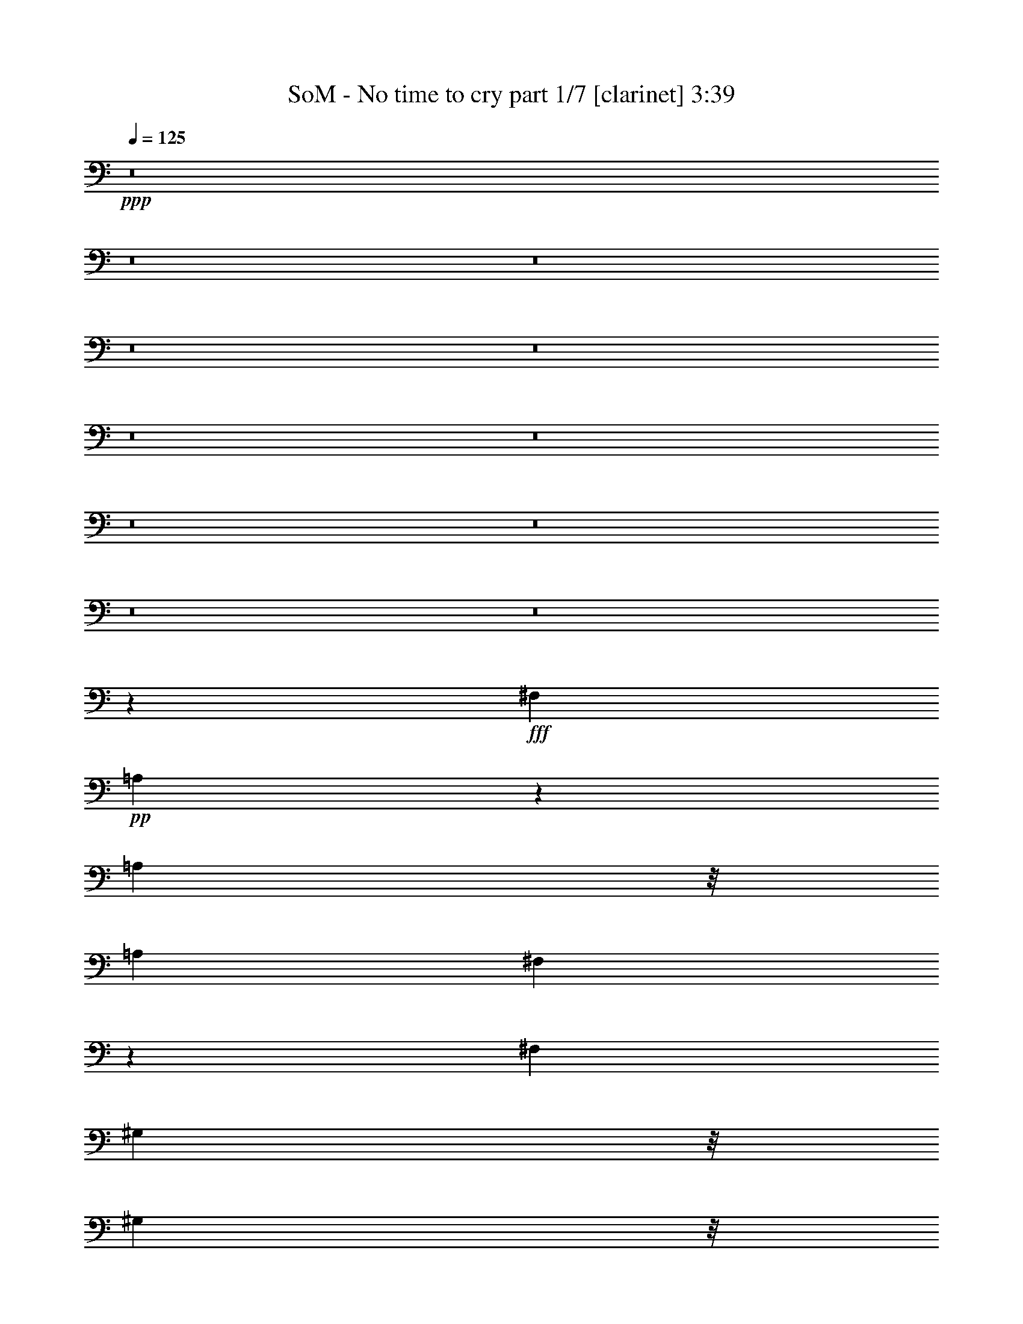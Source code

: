 % Produced with Bruzo's Transcoding Environment 
% Transcribed by : Bruzo 

X:1 
T: SoM - No time to cry part 1/7 [clarinet] 3:39 
Z: Transcribed with BruTE 
L: 1/4 
Q: 125 
K: C 
+ppp+ 
z8 
z8 
z8 
z8 
z8 
z8 
z8 
z8 
z8 
z8 
z8 
z73539/28784 
+fff+ 
[^F,3689/4112] 
+pp+ 
[=A,11485/14392] 
z67/514 
[=A,23125/28784] 
z/8 
[=A,13361/14392] 
[^F,3651/4112] 
z5681/2056 
[^F,26723/28784] 
[^G,5781/7196] 
z/8 
[^G,23125/28784] 
z/8 
[^G,36389/28784] 
z21267/4112 
[^F,3689/4112] 
[=A,26723/28784] 
[^F,13529/14392] 
z65739/14392 
[^G,5781/7196] 
z/8 
[^G,2321/2056] 
z12415/3598 
[^F,13361/14392] 
[=A,23125/28784] 
z/8 
[=A,5781/7196] 
z/8 
[=A,3689/4112] 
[^F,3823/4112] 
z946/257 
[^G,3175/4112] 
z/8 
[^G,3277/4112] 
z473/3598 
[^G,17897/14392] 
z76431/14392 
[^F,6815/28784] 
z/8 
[^F,2375/4112] 
z657/2056 
[=A,6383/14392] 
z/8 
[=A,8807/14392] 
z3505/14392 
[^F,18083/14392] 
z30479/7196 
[^G,5501/7196] 
z3819/28784 
[^G,1223/1799] 
z49667/14392 
[^F,17601/28784] 
z1303/4112 
[=A,23125/28784] 
z/8 
[=A,9131/28784] 
z135/1028 
[=A,23125/28784] 
z/8 
[^F,1804/1799] 
z45019/14392 
[^F,894/1799] 
z887/2056 
[=A,3109/4112] 
z310/1799 
[^F,12911/28784] 
[=A,23125/28784] 
z/8 
[^G,3689/4112] 
[^F,33925/28784] 
z29577/14392 
[^F,10001/14392] 
z2869/14392 
[=A,2431/3598] 
z1051/4112 
[^F,1973/4112] 
[=A,3175/4112] 
z/8 
[=B,23125/28784] 
z/8 
[^F,7657/7196] 
z1027/257 
[^F,2843/4112] 
z3397/14392 
[=A,20191/28784] 
z352/1799 
[=A,14157/28784] 
z1795/4112 
[^F450/257] 
z8 
z8 
z8 
z105809/28784 
[^F,12925/28784] 
z6449/14392 
[^F,14087/28784] 
z1805/4112 
[^F,807/1799] 
[=E,17629/28784] 
z1299/4112 
[=A,23125/28784] 
z/8 
[^F,16355/28784] 
z1481/4112 
[=A,361/514] 
z801/4112 
[^G,26723/28784] 
[=E,9047/28784] 
z69/514 
[^F,3303/4112] 
z1801/14392 
[^F,12911/28784] 
[^F,3295/4112] 
z1829/14392 
[^F,5781/7196] 
z/8 
[^G,1171/2056] 
z1347/4112 
[^G,2251/4112] 
z5455/14392 
[=A,23271/28784] 
z1857/14392 
[^G,12535/14392] 
z5135/3598 
[^F,10043/14392] 
z5737/28784 
[^F,19449/28784] 
z1039/4112 
[^F,176/257] 
z7011/28784 
[=A,12911/28784] 
[^F,351/514] 
z7067/28784 
[^F,13557/14392] 
z1565/3598 
[=E,2267/7196] 
z1413/7196 
[^F,6169/14392] 
z786/1799 
[^F,5781/7196] 
z/8 
[^F,3175/4112] 
z/8 
[^F,26723/28784] 
[^G,5781/7196] 
z/8 
[=A,23125/28784] 
z/8 
[^G,3689/4112] 
[^C999/1799] 
z11825/14392 
[^F,1991/3598] 
z3/8 
[^F,/2] 
z12331/28784 
[^F,4729/14392] 
[=E,7995/14392] 
z7093/14392 
[^F,7299/14392] 
z11225/28784 
[^G,985/1799] 
z783/2056 
[^F,3831/4112] 
z1831/4112 
[^F,1973/4112] 
[=E,1079/4112] 
z5359/28784 
[^F,12631/28784] 
z2013/4112 
[^F,921/2056] 
z1847/4112 
[^F,251/514] 
z12667/28784 
[^F,16117/28784] 
z1515/4112 
[^G,807/1799] 
[=A,7131/14392] 
z445/1028 
[^G,5159/4112] 
z16433/28784 
[=E,429/1028-] 
+mp+ 
[=E,/8^F,/8-] 
[^F,3233/7196] 
z2773/7196 
+pp+ 
[^F,1973/4112] 
[^G,3175/4112] 
z/8 
+mp+ 
[^F,23033/28784] 
z527/4112 
+pp+ 
[=A,1407/2056] 
z7025/28784 
[=A,8181/14392] 
z185/514 
[=A,3689/4112] 
[^F,1913/2056] 
z459/1028 
[^F,569/1028] 
z10791/28784 
+mp+ 
[^F,9313/28784] 
z/8 
+pp+ 
[^F,206/257] 
z3651/28784 
[^F,11667/14392] 
z4075/7196 
[^G,12911/28784] 
[=A,26723/28784] 
[^G,39413/28784] 
z15173/4112 
[^F,2303/4112] 
z5301/14392 
[=A,3175/4112] 
z/8 
[=A,1459/4112] 
z/8 
[=A,5781/7196] 
z/8 
[^F,4169/4112] 
z12817/4112 
[^F,2089/4112] 
z100/257 
[=A,3283/4112] 
z1871/14392 
[^F,1973/4112] 
[=A,3175/4112] 
z/8 
[^G,13361/14392] 
[^F,4635/4112] 
z59735/28784 
[^F,19421/28784] 
z3609/14392 
[=A,19767/28784] 
z7039/28784 
[^F,12911/28784] 
[=A,23125/28784] 
z/8 
[=B,5781/7196] 
z/8 
[^F,4421/4112] 
z114705/28784 
[^F,5055/7196] 
z697/3598 
[=A,21409/28784] 
z759/4112 
[=A,517/1028] 
z12247/28784 
[^F48919/28784] 
z8 
z8 
z8 
z159835/28784 
[=E9271/28784] 
z65/514 
[=E4457/14392] 
z/8 
[=E10613/28784] 
z/8 
[=G3175/4112] 
z/8 
[=E4843/7196] 
z525/2056 
[=G23125/28784] 
z/8 
[^F19897/28784] 
z975/4112 
+mp+ 
[=E5707/4112] 
z12699/14392 
+pp+ 
[=E10323/28784] 
z/8 
[=E4657/14392] 
z/8 
[=E12911/28784] 
[=G26723/28784] 
[=E5781/7196] 
z/8 
[=G11635/14392] 
[^F12725/14392] 
z1913/14392 
[=E7139/7196] 
z5539/14392 
[=E19505/28784] 
z1031/4112 
[=E2567/4112] 
z4377/14392 
[=E1027/1799] 
z9391/28784 
[=G1973/4112] 
[=G13361/14392] 
[=E1317/2056] 
z1055/4112 
[=E1459/4112] 
z/8 
[=E4657/14392] 
z/8 
+mp+ 
[=G18063/28784] 
z1237/4112 
+pp+ 
[=E3689/4112] 
[=G1649/2056] 
z3637/28784 
[=E21549/28784] 
z739/4112 
[^F3175/4112] 
z/8 
[^F173/257] 
z7347/28784 
[=G5781/7196] 
z/8 
[^F2835/2056] 
z26245/14392 
[^F,1459/4112] 
z/8 
[^F,9257/28784] 
z261/2056 
[^F,4657/14392] 
z/8 
[=A,13361/14392] 
[^F,23125/28784] 
z/8 
[=A,13361/14392] 
[^G,429/514-] 
[^F,/8-^G,/8] 
[^F,2297/2056] 
z2025/1799 
[^F,9313/28784] 
z/8 
[^F,1459/4112] 
z/8 
[^F,165/514] 
z459/3598 
[^G,5781/7196] 
z/8 
[^G,3689/4112] 
[=A,2763/4112] 
z3929/28784 
[^G,26577/28784] 
z/8 
[^F,4637/4112] 
z1025/4112 
+mp+ 
[^F,2059/4112] 
z6155/14392 
+pp+ 
[^F,3219/7196] 
z12947/28784 
+mp+ 
[^F,7019/14392] 
z453/1028 
+pp+ 
[=A,807/1799] 
[^F,6991/14392] 
z455/1028 
+mp+ 
[^F,415/514] 
z6935/28784 
+pp+ 
[^F,2829/14392] 
z543/4112 
[^F,1973/4112] 
[=A,1569/2056] 
z551/4112 
[=A,23125/28784] 
z/8 
[=A,5781/7196] 
z/8 
[=A,1047/2056] 
z2153/7196 
[^G,25569/28784] 
z3707/28784 
[^G,5781/7196] 
z/8 
[^G,23125/28784] 
z/8 
[^G,19997/14392] 
z19727/7196 
[^F,915/1799] 
z11183/28784 
[=A,14003/28784] 
z1817/4112 
[=A,1267/4112] 
z4043/28784 
[=A,11471/14392] 
z135/1028 
[^F,3315/4112] 
z2697/1799 
[^F,19813/28784] 
z987/4112 
[^F,717/1028] 
z1385/7196 
[^F,1003/1799] 
z5441/14392 
[^G,9313/28784] 
z/8 
[=A,999/2056] 
z12737/28784 
[^G,19717/14392] 
z53645/28784 
[^F,10057/14392] 
z5709/28784 
[^F,19477/28784] 
z6969/28784 
[^F,1251/1799] 
z6983/28784 
[=A,9313/28784] 
z/8 
[^F,2041/4112] 
z3109/7196 
[=A,13361/14392] 
[=B,1829/2056] 
z501/1028 
[^F,1311/2056] 
z1067/4112 
[^F,1137/2056] 
z10805/28784 
[^F,4045/7196] 
z753/2056 
+mp+ 
[^F,2349/4112] 
z335/1028 
+pp+ 
[^G,1129/2056] 
z5293/14392 
[=A,6621/14392] 
[^G,2667/2056] 
z108287/28784 
[^F,17643/28784] 
z1297/4112 
[=A,23125/28784] 
z/8 
[=A,9173/28784] 
z267/2056 
[=A,23125/28784] 
z/8 
[^F,14453/14392] 
z22499/7196 
[^F,7173/14392] 
z221/514 
[=A,3115/4112] 
z287/2056 
[^F,1973/4112] 
[=A,23125/28784] 
z/8 
[^G,3689/4112] 
[^F,33967/28784] 
z7389/3598 
[^F,5011/7196] 
z356/1799 
[=A,9745/14392] 
z1045/4112 
[^F,807/1799] 
[=A,22949/28784] 
z539/4112 
[=B,23125/28784] 
z/8 
[^F,15335/14392] 
z8213/2056 
[^F,2849/4112] 
z422/1799 
[=A,20233/28784] 
z2795/14392 
[=A,14199/28784] 
z1789/4112 
[^F3603/2056] 
z8 
z8 
z35/8 

X:2 
T: SoM - No time to cry part 2/7 [horn] 3:39 
Z: Transcribed with BruTE 
L: 1/4 
Q: 125 
K: C 
+ppp+ 
[=E,26273/14392] 
[=G,1973/4112] 
[^F,12911/28784] 
[=G,807/1799] 
[=C119801/28784] 
[=E,26273/14392] 
[=G,12911/28784] 
[^F,1973/4112] 
[=G,807/1799] 
[=A,8493/2056] 
[=E,7635/4112] 
[=G,12911/28784] 
[^F,807/1799] 
[=G,1973/4112] 
[=C8493/2056] 
[=E,52545/28784] 
[=G,1973/4112] 
[^F,807/1799] 
[=G,12911/28784] 
[=A,59901/14392] 
[=B92629/14392] 
[=A3689/4112] 
[=B185259/28784] 
[=A13361/14392] 
[=B30283/4112] 
[=B105541/14392] 
[^F16589/7196] 
[^C807/1799] 
[=A1973/4112] 
[^F16589/7196] 
[^G3689/4112] 
[=A1973/4112] 
[=E807/1799] 
[^F16589/7196] 
[^C807/1799] 
[=A12911/28784] 
[=E26723/28784] 
[^C1973/4112] 
[^F12911/28784] 
[^C807/1799] 
[^G1973/4112] 
[^C12911/28784] 
[^c26723/28784] 
[^F9351/4112] 
[^C1973/4112] 
[=A12911/28784] 
[^F66357/28784] 
[^G13361/14392] 
[=A807/1799] 
[=E12911/28784] 
[^F66357/28784] 
[^C12911/28784] 
[=A1973/4112] 
[=E26723/28784] 
[^C12911/28784] 
[^F807/1799] 
[^C1973/4112] 
[^G12911/28784] 
[^C807/1799] 
[^c1671/1799] 
z8 
z8 
z8 
z8 
z8 
z8 
z8 
z5077/1799 
[^C,1973/4112^F,1973/4112] 
[^C,12911/28784^F,12911/28784] 
[^C,26723/28784^F,26723/28784] 
[=E,3689/4112=A,3689/4112] 
[=E,2831/2056=A,2831/2056] 
[=D,1973/4112=A,1973/4112=D1973/4112] 
[=D,12911/28784=A,12911/28784=D12911/28784] 
[=D,1973/4112=A,1973/4112=D1973/4112] 
[=D,807/1799=A,807/1799=D807/1799] 
[=E,12911/28784=B,12911/28784=E12911/28784] 
[=E,26723/28784=B,26723/28784=E26723/28784] 
[^C,12911/28784^F,12911/28784] 
[^C,1973/4112^F,1973/4112] 
[^C,3689/4112^F,3689/4112] 
[=E,26723/28784=A,26723/28784] 
[=E,2831/2056=A,2831/2056] 
[=D,1973/4112=A,1973/4112=D1973/4112] 
[=D,12911/28784=A,12911/28784=D12911/28784] 
[=D,807/1799=A,807/1799=D807/1799] 
[=D,1973/4112=A,1973/4112=D1973/4112] 
[=E,12911/28784=B,12911/28784=E12911/28784] 
[=E,26723/28784=B,26723/28784=E26723/28784] 
[^C,12911/28784^F,12911/28784] 
[^C,807/1799^F,807/1799] 
[^C,13361/14392^F,13361/14392] 
[=E,26723/28784=A,26723/28784] 
[=E,2831/2056=A,2831/2056] 
[=D,12911/28784=A,12911/28784=D12911/28784] 
[=D,1973/4112=A,1973/4112=D1973/4112] 
[=D,807/1799=A,807/1799=D807/1799] 
[=D,12911/28784=A,12911/28784=D12911/28784] 
[=E,1973/4112=B,1973/4112=E1973/4112] 
[=E,3689/4112=B,3689/4112=E3689/4112] 
[^C,1973/4112^F,1973/4112] 
[^C,807/1799^F,807/1799] 
[^C,13361/14392^F,13361/14392] 
[=E,3689/4112=A,3689/4112] 
[=E,2831/2056=A,2831/2056] 
[=D,1973/4112=A,1973/4112=D1973/4112] 
[=D,807/1799=A,807/1799=D807/1799] 
[=D,1973/4112=A,1973/4112=D1973/4112] 
[=D,12911/28784=A,12911/28784=D12911/28784] 
[=E,807/1799=B,807/1799=E807/1799] 
[=E,13361/14392=B,13361/14392=E13361/14392] 
[^F26723/28784] 
[=B,12911/28784] 
[^F2831/2056] 
[=B,26723/28784] 
[=G13361/14392] 
[=B,807/1799] 
[=G12911/28784] 
[=E26723/28784] 
[=B,13361/14392] 
[^F3689/4112] 
[=B,1973/4112] 
[^F2831/2056] 
[=B,3689/4112] 
[=G26723/28784] 
[=B,1973/4112] 
[=G12911/28784] 
[=E26723/28784] 
[=B,3689/4112] 
[^F13361/14392] 
[=B,807/1799] 
[^F13361/14392] 
[=B,807/1799] 
[^F1973/4112] 
[=B,12911/28784] 
[=G26723/28784] 
[=B,12911/28784] 
[=G1973/4112] 
[=E3689/4112] 
[=B,26723/28784] 
[^F13361/14392] 
[=B,807/1799] 
[^F2831/2056] 
[=B,13361/14392] 
[=G26723/28784] 
[=B,12911/28784] 
[=G807/1799] 
[=E13361/14392] 
[=B,3865/4112] 
z8 
z8 
z8 
z8 
z8 
z8 
z8 
z11559/4112 
[^C,807/1799^F,807/1799] 
[^C,1973/4112^F,1973/4112] 
[^C,3689/4112^F,3689/4112] 
[=E,13361/14392=A,13361/14392] 
[=E,2831/2056=A,2831/2056] 
[=D,807/1799=A,807/1799=D807/1799] 
[=D,1973/4112=A,1973/4112=D1973/4112] 
[=D,12911/28784=A,12911/28784=D12911/28784] 
[=D,1973/4112=A,1973/4112=D1973/4112] 
[=E,807/1799=B,807/1799=E807/1799] 
[=E,13361/14392=B,13361/14392=E13361/14392] 
[^C,807/1799^F,807/1799] 
[^C,12911/28784^F,12911/28784] 
[^C,26723/28784^F,26723/28784] 
[=E,13361/14392=A,13361/14392] 
[=E,2831/2056=A,2831/2056] 
[=D,807/1799=A,807/1799=D807/1799] 
[=D,1973/4112=A,1973/4112=D1973/4112] 
[=D,12911/28784=A,12911/28784=D12911/28784] 
[=D,807/1799=A,807/1799=D807/1799] 
[=E,1973/4112=B,1973/4112=E1973/4112] 
[=E,3689/4112=B,3689/4112=E3689/4112] 
[^C,1973/4112^F,1973/4112] 
[^C,12911/28784^F,12911/28784] 
[^C,26723/28784^F,26723/28784] 
[=E,3689/4112=A,3689/4112] 
[=E,2831/2056=A,2831/2056] 
[=D,1973/4112=A,1973/4112=D1973/4112] 
[=D,12911/28784=A,12911/28784=D12911/28784] 
[=D,1973/4112=A,1973/4112=D1973/4112] 
[=D,807/1799=A,807/1799=D807/1799] 
[=E,12911/28784=B,12911/28784=E12911/28784] 
[=E,26723/28784=B,26723/28784=E26723/28784] 
[^C,12911/28784^F,12911/28784] 
[^C,1973/4112^F,1973/4112] 
[^C,3689/4112^F,3689/4112] 
[=E,26723/28784=A,26723/28784] 
[=E,2831/2056=A,2831/2056] 
[=D,12911/28784=A,12911/28784=D12911/28784] 
[=D,1973/4112=A,1973/4112=D1973/4112] 
[=D,807/1799=A,807/1799=D807/1799] 
[=D,1973/4112=A,1973/4112=D1973/4112] 
[=E,12911/28784=B,12911/28784=E12911/28784] 
[=E,26723/28784=B,26723/28784=E26723/28784] 
[^F3689/4112] 
[=B,1973/4112] 
[^F2831/2056] 
[=B,3689/4112] 
[=G13361/14392] 
[=B,1973/4112] 
[=G807/1799] 
[=E13361/14392] 
[=B,3689/4112] 
[^F26723/28784] 
[=B,12911/28784] 
[^F2831/2056] 
[=B,26723/28784] 
[=G13361/14392] 
[=B,807/1799] 
[=G1973/4112] 
[=E3689/4112] 
[=B,13361/14392] 
[^F26723/28784] 
[=B,12911/28784] 
[^F26723/28784] 
[=B,12911/28784] 
[^F807/1799] 
[=B,1973/4112] 
[=G3689/4112] 
[=B,1973/4112] 
[=G12911/28784] 
[=E26723/28784] 
[=B,13361/14392] 
[^F3689/4112] 
[=B,1973/4112] 
[^F2831/2056] 
[=B,3689/4112] 
[=G26723/28784] 
[=B,1973/4112] 
[=G12911/28784] 
[=E26723/28784] 
[=B,3689/4112] 
[=B13361/14392] 
[=B807/1799] 
[=E1973/4112] 
[=B3689/4112] 
[=E13361/14392] 
[=c26723/28784] 
[=E12911/28784] 
[=c1973/4112] 
[=A3689/4112] 
[=E26723/28784] 
[=B13361/14392] 
[=B807/1799] 
[=E12911/28784] 
[=B26723/28784] 
[=E13361/14392] 
[=c3689/4112] 
[=E1973/4112] 
[=c807/1799] 
[=A13361/14392] 
[=E26723/28784] 
[=B3689/4112] 
[=B1973/4112] 
[=E12911/28784] 
[=B26723/28784] 
[=E3689/4112] 
[=c13361/14392] 
[=E1973/4112] 
[=c807/1799] 
[=A13361/14392] 
[=E3689/4112] 
[=B26723/28784] 
[=B12911/28784] 
[=E1973/4112] 
[=B3689/4112] 
[=E26723/28784] 
[=c13361/14392] 
[=E807/1799] 
[=c1973/4112] 
[=A3689/4112] 
[=E13389/14392] 
z8 
z8 
z8 
z8 
z8 
z8 
z8 
z40595/14392 
[^C,1973/4112^F,1973/4112] 
[^C,12911/28784^F,12911/28784] 
[^C,26723/28784^F,26723/28784] 
[=E,3689/4112=A,3689/4112] 
[=E,2831/2056=A,2831/2056] 
[=D,1973/4112=A,1973/4112=D1973/4112] 
[=D,12911/28784=A,12911/28784=D12911/28784] 
[=D,1973/4112=A,1973/4112=D1973/4112] 
[=D,807/1799=A,807/1799=D807/1799] 
[=E,12911/28784=B,12911/28784=E12911/28784] 
[=E,26723/28784=B,26723/28784=E26723/28784] 
[^C,12911/28784^F,12911/28784] 
[^C,1973/4112^F,1973/4112] 
[^C,3689/4112^F,3689/4112] 
[=E,26723/28784=A,26723/28784] 
[=E,2831/2056=A,2831/2056] 
[=D,12911/28784=A,12911/28784=D12911/28784] 
[=D,1973/4112=A,1973/4112=D1973/4112] 
[=D,807/1799=A,807/1799=D807/1799] 
[=D,1973/4112=A,1973/4112=D1973/4112] 
[=E,12911/28784=B,12911/28784=E12911/28784] 
[=E,26723/28784=B,26723/28784=E26723/28784] 
[^C,12911/28784^F,12911/28784] 
[^C,807/1799^F,807/1799] 
[^C,13361/14392^F,13361/14392] 
[=E,26723/28784=A,26723/28784] 
[=E,2831/2056=A,2831/2056] 
[=D,12911/28784=A,12911/28784=D12911/28784] 
[=D,807/1799=A,807/1799=D807/1799] 
[=D,1973/4112=A,1973/4112=D1973/4112] 
[=D,12911/28784=A,12911/28784=D12911/28784] 
[=E,1973/4112=B,1973/4112=E1973/4112] 
[=E,3689/4112=B,3689/4112=E3689/4112] 
[^C,1973/4112^F,1973/4112] 
[^C,807/1799^F,807/1799] 
[^C,13361/14392^F,13361/14392] 
[=E,3689/4112=A,3689/4112] 
[=E,2831/2056=A,2831/2056] 
[=D,1973/4112=A,1973/4112=D1973/4112] 
[=D,807/1799=A,807/1799=D807/1799] 
[=D,1973/4112=A,1973/4112=D1973/4112] 
[=D,12911/28784=A,12911/28784=D12911/28784] 
[=E,807/1799=B,807/1799=E807/1799] 
[=E,13361/14392=B,13361/14392=E13361/14392] 
[^C,8-^F,8-] 
[^C,27509/4112^F,27509/4112] 
z119/16 

X:3 
T: SoM - No time to cry part 3/7 [lute] 3:39 
Z: Transcribed with BruTE 
L: 1/4 
Q: 125 
K: C 
+ppp+ 
[=E,26273/14392] 
+ppp+ 
[=G,1973/4112] 
[^F,12911/28784] 
[=G,807/1799] 
[=C,119801/28784] 
[=E,26273/14392] 
[=G,12911/28784] 
[^F,1973/4112] 
[=G,807/1799] 
[=A,8493/2056] 
[=E,7635/4112] 
[=G,12911/28784] 
[^F,807/1799] 
[=G,1973/4112] 
[=C,8493/2056] 
[=E,52545/28784] 
[=G,1973/4112] 
[^F,807/1799] 
[=G,12911/28784] 
[=A,59901/14392] 
+pp+ 
[=B12911/28784-] 
+ppp+ 
[=E807/1799=B807/1799] 
[=B13361/14392] 
[=B807/1799-] 
[=E1973/4112=B1973/4112] 
[=B12911/28784-] 
[=A26723/28784=B26723/28784-] 
[=E12911/28784=B12911/28784-] 
[=A1973/4112=B1973/4112-] 
[=E807/1799=B807/1799-] 
[=A12911/28784=B12911/28784-] 
[=E1973/4112=B1973/4112] 
[=G3689/4112=A3689/4112] 
[=B1973/4112-] 
[=E807/1799=B807/1799] 
[=B13361/14392] 
[=B807/1799-] 
[=E12911/28784=B12911/28784] 
[=B1973/4112-] 
[=A26723/28784=B26723/28784-] 
[=E12911/28784=B12911/28784-] 
[=A807/1799=B807/1799-] 
[=E1973/4112=B1973/4112-] 
[=B3689/4112=e3689/4112] 
[=G13361/14392=A13361/14392] 
[=B807/1799-] 
[=E1973/4112=B1973/4112] 
[=B3689/4112] 
[=B1973/4112-] 
[=E12911/28784=B12911/28784] 
[=B807/1799-] 
[=A13361/14392=B13361/14392-] 
[=E1973/4112=B1973/4112-] 
[=A807/1799=B807/1799-] 
[=E12911/28784=B12911/28784-] 
[=A1973/4112=B1973/4112-] 
[=E807/1799=B807/1799-] 
[=G13361/14392=B13361/14392] 
[=B807/1799-] 
[=E12911/28784=B12911/28784] 
[=B26723/28784] 
[=B12911/28784-] 
[=E1973/4112=B1973/4112] 
[=B807/1799-] 
[=A13361/14392=B13361/14392-] 
[=E807/1799=B807/1799-] 
[=A1973/4112=B1973/4112-] 
[=E12911/28784=B12911/28784-] 
[=B26723/28784-=e26723/28784] 
[=G3689/4112=B3689/4112] 
[^F16589/7196] 
[^C807/1799] 
[=A1973/4112] 
[^F16589/7196] 
[^G3689/4112] 
[=A1973/4112] 
[=E807/1799] 
[^F16589/7196] 
[^C807/1799] 
[=A12911/28784] 
[=E26723/28784^G26723/28784] 
[^C1973/4112-] 
[^C12911/28784^F12911/28784] 
[^C807/1799] 
[^G1973/4112=A1973/4112-] 
[^C12911/28784=A12911/28784] 
[^G26723/28784^c26723/28784] 
[^F9351/4112] 
[^C1973/4112] 
[=A12911/28784] 
[^F66357/28784] 
[^G13361/14392] 
[=A807/1799] 
[=E12911/28784] 
[^F66357/28784] 
[^C12911/28784] 
[=A1973/4112] 
[=E26723/28784^G26723/28784] 
[^C12911/28784-] 
[^C807/1799^F807/1799] 
[^C1973/4112] 
[^G12911/28784=A12911/28784-] 
[^C807/1799=A807/1799] 
[^G13361/14392^c13361/14392] 
[^F26723/28784] 
[^c12911/28784] 
[^F26723/28784] 
[^F12911/28784] 
[^c807/1799] 
[=D13361/14392] 
[=D1973/4112] 
[=A807/1799] 
[=D13361/14392] 
[=D807/1799] 
[=A12911/28784] 
[=B,26723/28784] 
[=B,12911/28784] 
[^F1973/4112] 
[=B,3689/4112] 
[=B,1973/4112] 
[^F807/1799] 
[^C12911/28784] 
[=E1973/4112] 
[^C807/1799] 
[^F1973/4112] 
[^C12911/28784] 
[^G807/1799] 
[^C1973/4112] 
[^c3689/4112] 
[^F13361/14392] 
[^c807/1799] 
[^F13361/14392] 
[^F807/1799] 
[^c1973/4112] 
[=D13361/14392] 
[=D807/1799] 
[=A12911/28784] 
[=D26723/28784] 
[=D12911/28784] 
[=A1973/4112] 
[=B,3689/4112] 
[=B,1973/4112] 
[^F807/1799] 
[=B,13361/14392] 
[=B,807/1799] 
[^F12911/28784] 
[^C1973/4112] 
[=E807/1799] 
[^C1973/4112] 
[^F12911/28784] 
[^C807/1799] 
[^G1973/4112] 
[^C12911/28784] 
[^c26723/28784] 
[^F3689/4112] 
[^c1973/4112] 
[^F3689/4112] 
[^F1973/4112] 
[^c12911/28784] 
[=D26723/28784] 
[=D12911/28784] 
[=A1973/4112] 
[=D3689/4112] 
[=D1973/4112] 
[=A807/1799] 
[=B,13361/14392] 
[=B,807/1799] 
[^F12911/28784] 
[=B,26723/28784] 
[=B,12911/28784] 
[^F1973/4112] 
[^C807/1799] 
[=E12911/28784] 
[^C1973/4112] 
[^F807/1799] 
[^C1973/4112] 
[^G12911/28784] 
[^C807/1799] 
[^c13361/14392] 
[^F26723/28784] 
[^c12911/28784] 
[^F26723/28784] 
[^F12911/28784] 
[^c807/1799] 
[=D13361/14392] 
[=D1973/4112] 
[=A807/1799] 
[=D13361/14392] 
[=D807/1799] 
[=A12911/28784] 
[=B,26723/28784] 
[=B,12911/28784] 
[^F1973/4112] 
[=B,3689/4112] 
[=B,1973/4112] 
[^F807/1799] 
[^C12911/28784] 
[=E1973/4112] 
[^C807/1799] 
[^F1973/4112] 
[^C12911/28784] 
[^G807/1799] 
[^C1973/4112] 
[^c12773/14392] 
z8 
z8 
z8 
z22355/4112 
+ppp+ 
[^F26723/28784] 
[=B,12911/28784] 
[^F2831/2056] 
[=B,26723/28784] 
[=G13361/14392] 
[=B,807/1799] 
[=G12911/28784] 
[=E26723/28784] 
[=B,13361/14392] 
[^F3689/4112] 
[=B,1973/4112] 
[^F2831/2056] 
[=B,3689/4112] 
[=G26723/28784] 
[=B,1973/4112] 
[=G12911/28784] 
[=E26723/28784] 
[=B,3689/4112] 
[^F13361/14392] 
[=B,807/1799] 
[^F13361/14392] 
[=B,807/1799] 
[^F1973/4112] 
[=B,12911/28784] 
[=G26723/28784] 
[=B,12911/28784] 
[=G1973/4112] 
[=E3689/4112] 
[=B,26723/28784] 
[^F13361/14392] 
[=B,807/1799] 
[^F2831/2056] 
[=B,13361/14392] 
[=G26723/28784] 
[=B,12911/28784] 
[=G807/1799] 
[=E13361/14392] 
[=B,26723/28784] 
+ppp+ 
[^F9351/4112] 
[^C1973/4112] 
[=A12911/28784] 
[^F66357/28784] 
[^G13361/14392] 
[=A807/1799] 
[=E12911/28784] 
[^F66357/28784] 
[^C12911/28784] 
[=A1973/4112] 
[=E3689/4112^G3689/4112] 
[^C1973/4112-] 
[^C807/1799^F807/1799] 
[^C1973/4112] 
[^G12911/28784=A12911/28784-] 
[^C807/1799=A807/1799] 
[^G13361/14392^c13361/14392] 
[^F66357/28784] 
[^C12911/28784] 
[=A807/1799] 
[^F16589/7196] 
[^G26723/28784] 
[=A12911/28784] 
[=E1973/4112] 
[^F9351/4112] 
[^C1973/4112] 
[=A807/1799] 
[=E13361/14392^G13361/14392] 
[^C807/1799-] 
[^C1973/4112^F1973/4112] 
[^C12911/28784] 
[^G807/1799=A807/1799-] 
[^C1973/4112=A1973/4112] 
[^G3689/4112^c3689/4112] 
[^F16589/7196] 
[^C807/1799] 
[=A1973/4112] 
[^F16589/7196] 
[^G3689/4112] 
[=A1973/4112] 
[=E807/1799] 
[^F16589/7196] 
[^C807/1799] 
[=A12911/28784] 
[=E26723/28784^G26723/28784] 
[^C12911/28784-] 
[^C1973/4112^F1973/4112] 
[^C807/1799] 
[^G1973/4112=A1973/4112-] 
[^C12911/28784=A12911/28784] 
[^G26723/28784^c26723/28784] 
[^F9351/4112] 
[^C1973/4112] 
[=A12911/28784] 
[^F66357/28784] 
[^G13361/14392] 
[=A807/1799] 
[=E12911/28784] 
[^F66357/28784] 
[^C12911/28784] 
[=A1973/4112] 
[=E3689/4112^G3689/4112] 
[^C1973/4112-] 
[^C807/1799^F807/1799] 
[^C1973/4112] 
[^G12911/28784=A12911/28784-] 
[^C807/1799=A807/1799] 
[^G6691/7196^c6691/7196] 
z8 
z8 
z8 
z156167/28784 
+ppp+ 
[^F3689/4112] 
[=B,1973/4112] 
[^F2831/2056] 
[=B,3689/4112] 
[=G13361/14392] 
[=B,1973/4112] 
[=G807/1799] 
[=E13361/14392] 
[=B,3689/4112] 
[^F26723/28784] 
[=B,12911/28784] 
[^F2831/2056] 
[=B,26723/28784] 
[=G13361/14392] 
[=B,807/1799] 
[=G1973/4112] 
[=E3689/4112] 
[=B,13361/14392] 
[^F26723/28784] 
[=B,12911/28784] 
[^F26723/28784] 
[=B,12911/28784] 
[^F807/1799] 
[=B,1973/4112] 
[=G3689/4112] 
[=B,1973/4112] 
[=G12911/28784] 
[=E26723/28784] 
[=B,13361/14392] 
[^F3689/4112] 
[=B,1973/4112] 
[^F2831/2056] 
[=B,3689/4112] 
[=G26723/28784] 
[=B,1973/4112] 
[=G12911/28784] 
[=E26723/28784] 
[=B,3689/4112] 
[=B13361/14392] 
[=B807/1799] 
[=E1973/4112] 
[=B3689/4112] 
[=E13361/14392] 
[=c26723/28784] 
[=E12911/28784] 
[=c1973/4112] 
[=A3689/4112] 
[=E26723/28784] 
[=B13361/14392] 
[=B807/1799] 
[=E12911/28784] 
[=B26723/28784] 
[=E13361/14392] 
[=c3689/4112] 
[=E1973/4112] 
[=c807/1799] 
[=A13361/14392] 
[=E26723/28784] 
[=B3689/4112] 
[=B1973/4112] 
[=E12911/28784] 
[=B26723/28784] 
[=E3689/4112] 
[=c13361/14392] 
[=E1973/4112] 
[=c807/1799] 
[=A13361/14392] 
[=E3689/4112] 
[=B26723/28784] 
[=B12911/28784] 
[=E1973/4112] 
[=B3689/4112] 
[=E26723/28784] 
[=c13361/14392] 
[=E807/1799] 
[=c1973/4112] 
[=A3689/4112] 
[=E13361/14392] 
+ppp+ 
[^F,23045/7196^C23045/7196^F23045/7196] 
[^F,52995/14392^C52995/14392^F52995/14392] 
[^F,105991/28784^C105991/28784^F105991/28784] 
[^C13361/14392=E13361/14392^G13361/14392-^c13361/14392-] 
[^C807/1799-^G807/1799-^c807/1799-] 
[^C12911/28784^F12911/28784^G12911/28784-^c12911/28784-] 
[^C1973/4112-^G1973/4112^c1973/4112-] 
[^C807/1799^G807/1799-^c807/1799-] 
[^C1973/4112^G1973/4112^c1973/4112] 
[^c3689/4112] 
[^F,13297/4112^C13297/4112^F13297/4112] 
[^F,52995/14392^C52995/14392^F52995/14392] 
[^F,15013/4112^C15013/4112^F15013/4112] 
[^C26723/28784=E26723/28784^G26723/28784-^c26723/28784-] 
[^C12911/28784-^G12911/28784-^c12911/28784-] 
[^C1973/4112^F1973/4112^G1973/4112-^c1973/4112-] 
[^C807/1799-^G807/1799^c807/1799-] 
[^C1973/4112^G1973/4112-^c1973/4112-] 
[^C12911/28784^G12911/28784^c12911/28784] 
[^c26723/28784] 
[^F,9351/4112-^C9351/4112^F9351/4112-] 
[^F,1973/4112-^C1973/4112-^F1973/4112-] 
[^F,12911/28784-^C12911/28784-^F12911/28784=A12911/28784] 
[^F,66357/28784-^C66357/28784-^F66357/28784-] 
[^F,13361/14392-^C13361/14392-^F13361/14392-^G13361/14392] 
[^F,807/1799-^C807/1799-^F807/1799-=A807/1799] 
[^F,12911/28784-^C12911/28784-=E12911/28784^F12911/28784] 
[^F,66357/28784-^C66357/28784^F66357/28784-] 
[^F,12911/28784-^C12911/28784-^F12911/28784-] 
[^F,1973/4112-^C1973/4112-^F1973/4112-=A1973/4112] 
[^F,3689/4112-^C3689/4112=E3689/4112^F3689/4112-] 
[^F,1973/4112-^C1973/4112-^F1973/4112] 
[^F,807/1799-^C807/1799^F807/1799-] 
[^F,1973/4112-^C1973/4112-^F1973/4112-] 
[^F,12911/28784-^C12911/28784^F12911/28784-^G12911/28784] 
[^F,807/1799-^C807/1799-^F807/1799-] 
[^F,13361/14392^C13361/14392^F13361/14392^c13361/14392] 
[^F,66357/28784-^C66357/28784^F66357/28784-] 
[^F,12911/28784-^C12911/28784-^F12911/28784-] 
[^F,807/1799-^C807/1799-^F807/1799=A807/1799] 
[^F,16589/7196-^C16589/7196-^F16589/7196-] 
[^F,26723/28784-^C26723/28784-^F26723/28784-^G26723/28784] 
[^F,12911/28784-^C12911/28784-^F12911/28784-=A12911/28784] 
[^F,1973/4112-^C1973/4112-=E1973/4112^F1973/4112] 
[^F,9351/4112-^C9351/4112^F9351/4112-] 
[^F,1973/4112-^C1973/4112-^F1973/4112-] 
[^F,807/1799-^C807/1799-^F807/1799-=A807/1799] 
[^F,13361/14392-^C13361/14392=E13361/14392^F13361/14392-] 
[^F,807/1799-^C807/1799-^F807/1799] 
[^F,12911/28784-^C12911/28784^F12911/28784-] 
[^F,1973/4112-^C1973/4112-^F1973/4112-] 
[^F,807/1799-^C807/1799^F807/1799-^G807/1799] 
[^F,1973/4112-^C1973/4112-^F1973/4112-] 
[^F,6397/7196^C6397/7196^F6397/7196^c6397/7196] 
z8 
z8 
z8 
z8 
z8 
z8 
z57/16 

X:4 
T: SoM - No time to cry part 4/7 [harp] 3:39 
Z: Transcribed with BruTE 
L: 1/4 
Q: 125 
K: C 
+ppp+ 
z8 
z8 
z8 
z8 
z8 
z8 
z8 
z8 
z8 
z8 
z8 
z8 
z8 
z8 
z8 
z8 
z8 
z8 
z22107/7196 
+ppp+ 
[^F,7/16-^f7/16] 
[^F,14129/28784] 
[^A7/16-^f7/16] 
[^A7065/14392] 
[=B9313/28784-^f9313/28784] 
[=B/8] 
[^G11113/28784] 
[=A/8-] 
[=A601/2056-^f601/2056] 
[=A/8] 
[^G12911/28784] 
[^G5/16-=a5/16] 
[^G3917/28784] 
[^F1973/4112] 
[^F5/16-=a5/16] 
[^F979/7196] 
[^C1973/4112=a1973/4112] 
[=E807/1799] 
[^F9313/28784-^f9313/28784] 
[^F/8] 
[=E26723/28784] 
[^F,3/8-^f3/8] 
[^F,1991/3598] 
[^A3/8-^f3/8] 
[^A2147/4112] 
[=B1459/4112-^f1459/4112] 
[=B/8] 
[^G807/1799] 
[=A9313/28784-^f9313/28784] 
[=A/8] 
[^G1973/4112] 
[^G/4-=a/4] 
[^G1429/7196] 
[^F1973/4112] 
[^F5/16-=a5/16] 
[^F979/7196] 
[^C5/16-=a5/16] 
[^C3917/28784] 
[=E1973/4112] 
[^F/4-^f/4] 
[^F5715/28784] 
[=E26723/28784] 
[^F,/4-^f/4] 
[^F,2661/4112] 
[^A/4-^f/4] 
[^A9763/14392] 
[=B/4-^f/4] 
[=B1429/7196] 
[^G1973/4112] 
[=A/4-^f/4] 
[=A5715/28784] 
[^G807/1799] 
[^G5/16-=a5/16] 
[^G43/257] 
[^F12911/28784] 
[^F1459/4112-=a1459/4112] 
[^F/8] 
[^C5/16-=a5/16] 
[^C3917/28784] 
[=E12911/28784] 
[^F1459/4112-^f1459/4112] 
[^F/8] 
[=E3689/4112] 
[^F,5/16-^f5/16] 
[^F,1108/1799] 
[^A3/8-^f3/8] 
[^A1991/3598] 
[=B/4-^f/4] 
[=B1429/7196] 
[^G12911/28784] 
[=A/4-^f/4] 
[=A945/4112] 
[^G807/1799] 
[^G/4-=a/4] 
[^G5715/28784] 
[^F1973/4112] 
[^F5/16-=a5/16] 
[^F3917/28784] 
[^C1459/4112-=a1459/4112] 
[^C/8] 
[=E12911/28784] 
[^F4657/14392-^f4657/14392] 
[^F/8] 
[=E1973/4112] 
[^G12911/28784] 
+ppp+ 
[^F15/16-^f15/16] 
[^F79137/14392] 
+ppp+ 
[=G13361/14392] 
[^F185259/28784] 
[=G3689/4112] 
[^F92629/14392] 
[=G26723/28784] 
[^F52995/14392] 
[=A15189/4112] 
z8 
z8 
z8 
z8 
z8 
z8 
z8 
z11559/4112 
[^F,3/8-^f3/8] 
[^F,15929/28784] 
[^A7/16-^f7/16] 
[^A945/2056] 
[=B1459/4112-^f1459/4112] 
[=B/8] 
[^G12911/28784] 
[=A807/1799^f807/1799] 
[^G1973/4112] 
[^G5/16-=a5/16] 
[^G979/7196] 
[^F807/1799] 
[^F1459/4112-=a1459/4112] 
[^F/8] 
[^C12911/28784=a12911/28784] 
[=E1973/4112] 
[^F4657/14392-^f4657/14392] 
[^F/8] 
[=E13361/14392] 
[^F,3/8-^f3/8] 
[^F,2147/4112] 
[^A3/8-^f3/8] 
[^A15929/28784] 
[=B9313/28784-^f9313/28784] 
[=B/8] 
[^G1973/4112] 
[=A5/16-^f5/16] 
[=A3917/28784] 
[^G12911/28784] 
[^G5/16-=a5/16] 
[^G43/257] 
[^F807/1799] 
[^F1459/4112-=a1459/4112] 
[^F/8] 
[^C5/16-=a5/16] 
[^C979/7196] 
[=E807/1799] 
[^F5/16-^f5/16] 
[^F43/257] 
[=E3689/4112] 
[^F,5/16-^f5/16] 
[^F,17727/28784] 
[^A/4-^f/4] 
[^A19527/28784] 
[=B/4-^f/4] 
[=B5715/28784] 
[^G807/1799] 
[=A5/16-^f5/16] 
[=A43/257] 
[^G12911/28784] 
[^G/4-=a/4] 
[^G1429/7196] 
[^F1973/4112] 
[^F5/16-=a5/16] 
[^F979/7196] 
[^C1459/4112-=a1459/4112] 
[^C/8] 
[=E807/1799] 
[^F5/16-^f5/16] 
[^F979/7196] 
[=E26723/28784] 
[^F,5/16-^f5/16] 
[^F,17727/28784] 
[^A5/16-^f5/16] 
[^A601/1028] 
[=B5/16-^f5/16] 
[=B43/257] 
[^G807/1799] 
[=A/4-^f/4] 
[=A5715/28784] 
[^G1973/4112] 
[^G/4-=a/4] 
[^G1429/7196] 
[^F12911/28784] 
[^F1459/4112-=a1459/4112] 
[^F/8] 
[^C5/16-=a5/16] 
[^C3917/28784] 
[=E1973/4112] 
[^F5/16-^f5/16] 
[^F979/7196] 
[=E807/1799] 
[^G1973/4112] 
[^F7/8-^f7/8] 
[^F20009/3598] 
[=G3689/4112] 
[^F185259/28784] 
[=G13361/14392] 
[^F185259/28784] 
[=G13361/14392] 
[^F15013/4112] 
[=A105991/28784] 
[=B212033/28784] 
z8 
z8 
z8 
z8 
z8 
z8 
z8 
z8 
z8 
z8 
z25421/28784 
[^F,7/16-^f7/16] 
[^F,14129/28784] 
[^A7/16-^f7/16] 
[^A7065/14392] 
[=B9313/28784-^f9313/28784] 
[=B/8] 
[^G11113/28784] 
[=A/8-] 
[=A601/2056-^f601/2056] 
[=A/8] 
[^G12911/28784] 
[^G5/16-=a5/16] 
[^G3917/28784] 
[^F1973/4112] 
[^F5/16-=a5/16] 
[^F979/7196] 
[^C1973/4112=a1973/4112] 
[=E807/1799] 
[^F9313/28784-^f9313/28784] 
[^F/8] 
[=E26723/28784] 
[^F,3/8-^f3/8] 
[^F,1991/3598] 
[^A3/8-^f3/8] 
[^A2147/4112] 
[=B1459/4112-^f1459/4112] 
[=B/8] 
[^G807/1799] 
[=A9313/28784-^f9313/28784] 
[=A/8] 
[^G1973/4112] 
[^G/4-=a/4] 
[^G1429/7196] 
[^F12911/28784] 
[^F1459/4112-=a1459/4112] 
[^F/8] 
[^C5/16-=a5/16] 
[^C3917/28784] 
[=E1973/4112] 
[^F/4-^f/4] 
[^F5715/28784] 
[=E26723/28784] 
[^F,/4-^f/4] 
[^F,2661/4112] 
[^A/4-^f/4] 
[^A9763/14392] 
[=B/4-^f/4] 
[=B1429/7196] 
[^G1973/4112] 
[=A/4-^f/4] 
[=A5715/28784] 
[^G807/1799] 
[^G5/16-=a5/16] 
[^G43/257] 
[^F12911/28784] 
[^F4657/14392-=a4657/14392] 
[^F/8] 
[^C1459/4112-=a1459/4112] 
[^C/8] 
[=E12911/28784] 
[^F1459/4112-^f1459/4112] 
[^F/8] 
[=E3689/4112] 
[^F,5/16-^f5/16] 
[^F,1108/1799] 
[^A5/16-^f5/16] 
[^A17727/28784] 
[=B/4-^f/4] 
[=B1429/7196] 
[^G12911/28784] 
[=A/4-^f/4] 
[=A945/4112] 
[^G807/1799] 
[^G/4-=a/4] 
[^G5715/28784] 
[^F1973/4112] 
[^F5/16-=a5/16] 
[^F3917/28784] 
[^C1459/4112-=a1459/4112] 
[^C/8] 
[=E12911/28784] 
[^F5/16-^f5/16] 
[^F3917/28784] 
[=E1973/4112] 
[^G12911/28784] 
+ppp+ 
[^f3865/4112] 
z8 
z8 
z83/16 

X:5 
T: SoM - No time to cry part 5/7 [theorbo] 3:39 
Z: Transcribed with BruTE 
L: 1/4 
Q: 125 
K: C 
+ppp+ 
+ppp+ 
[=e26273/14392] 
[=g1973/4112] 
[^f12911/28784] 
[=g807/1799] 
[=c119801/28784] 
[=e26273/14392] 
[=g12911/28784] 
[^f1973/4112] 
[=g807/1799] 
[=A8493/2056] 
[=e7635/4112] 
[=g12911/28784] 
[^f807/1799] 
[=g1973/4112] 
[=c8493/2056] 
[=e52545/28784] 
[=g1973/4112] 
[^f807/1799] 
[=g12911/28784] 
[=A59901/14392] 
[=e52545/28784] 
[=g807/1799] 
[^f1973/4112] 
[=g12911/28784] 
[=c8493/2056] 
[=e7635/4112] 
[=g807/1799] 
[^f12911/28784] 
[=g1973/4112] 
[=A8493/2056] 
[=e26273/14392] 
[=g1973/4112] 
[^f12911/28784] 
[=g807/1799] 
[=c119801/28784] 
[=e26273/14392] 
[=g12911/28784] 
[^f1973/4112] 
[=g807/1799] 
[=A13297/4112] 
[=A3689/4112] 
[^F13361/14392] 
[^F807/1799] 
[^F1973/4112] 
[^F12911/28784] 
[=E26723/28784] 
[=D13361/14392] 
[=D807/1799] 
[=D12911/28784] 
[=D1973/4112] 
[=D807/1799] 
[^C13361/14392] 
[=B,3689/4112] 
[=B,1973/4112] 
[=B,807/1799] 
[=B,12911/28784] 
[=B,1973/4112] 
[=A,807/1799] 
[=B,12911/28784] 
[^C26723/28784] 
[^C1973/4112] 
[^C12911/28784] 
[^C807/1799] 
[^C1973/4112] 
[=E12911/28784] 
[=E26723/28784] 
[^F3689/4112] 
[^F1973/4112] 
[^F12911/28784] 
[^F807/1799] 
[=E13361/14392] 
[=D26723/28784] 
[=D12911/28784] 
[=D1973/4112] 
[=D807/1799] 
[=D12911/28784] 
[^C26723/28784] 
[=B,13361/14392] 
[=B,807/1799] 
[=B,12911/28784] 
[=B,1973/4112] 
[=B,807/1799] 
[=A,12911/28784] 
[=B,1973/4112] 
[^C26723/28784] 
[^C12911/28784] 
[^C807/1799] 
[^C1973/4112] 
[^C12911/28784] 
[=E807/1799] 
[=E13361/14392] 
[^F807/1799] 
[^F1973/4112] 
[^F12911/28784] 
[^F807/1799] 
[^F1973/4112] 
[=E12911/28784] 
[=E807/1799] 
[=D1973/4112] 
[=D12911/28784] 
[=D1973/4112] 
[=D807/1799] 
[=D12911/28784] 
[=D1973/4112] 
[^C807/1799] 
[^C12911/28784] 
[=B,1973/4112] 
[=B,807/1799] 
[=B,12911/28784] 
[=B,1973/4112] 
[=B,807/1799] 
[=B,12911/28784] 
[=A,1973/4112] 
[=B,807/1799] 
[^C12911/28784] 
[^C1973/4112] 
[^C807/1799] 
[^C1973/4112] 
[^C12911/28784] 
[^C807/1799] 
[=E1973/4112] 
[=E12911/28784] 
[=E807/1799] 
[^F1973/4112] 
[^F12911/28784] 
[^F807/1799] 
[^F1973/4112] 
[^F12911/28784] 
[=E807/1799] 
[=E1973/4112] 
[=D12911/28784] 
[=D1973/4112] 
[=D807/1799] 
[=D12911/28784] 
[=D1973/4112] 
[=D807/1799] 
[^C12911/28784] 
[^C1973/4112] 
[=B,807/1799] 
[=B,12911/28784] 
[=B,1973/4112] 
[=B,807/1799] 
[=B,12911/28784] 
[=B,1973/4112] 
[=A,807/1799] 
[=B,12911/28784] 
[^C1973/4112] 
[^C807/1799] 
[^C1973/4112] 
[^C12911/28784] 
[^C807/1799] 
[^C1973/4112] 
[=E12911/28784] 
[=E807/1799] 
[=E1973/4112] 
[^F12911/28784] 
[^F807/1799] 
[^F1973/4112] 
[^F12911/28784] 
[^F807/1799] 
[=E1973/4112] 
[=E12911/28784] 
[=D807/1799] 
[=D1973/4112] 
[=D12911/28784] 
[=D1973/4112] 
[=D807/1799] 
[=D12911/28784] 
[^C1973/4112] 
[^C807/1799] 
[=B,12911/28784] 
[=B,1973/4112] 
[=B,807/1799] 
[=B,12911/28784] 
[=B,1973/4112] 
[=B,807/1799] 
[=A,12911/28784] 
[=B,1973/4112] 
[^C807/1799] 
[^C12911/28784] 
[^C1973/4112] 
[^C807/1799] 
[^C1973/4112] 
[^C12911/28784] 
[=E807/1799] 
[=E1973/4112] 
[=E12911/28784] 
[^F807/1799] 
[^F1973/4112] 
[^F12911/28784] 
[^F807/1799] 
[^F1973/4112] 
[=E12911/28784] 
[=E807/1799] 
[=D1973/4112] 
[=D12911/28784] 
[=D1973/4112] 
[=D807/1799] 
[=D12911/28784] 
[=D1973/4112] 
[^C807/1799] 
[^C12911/28784] 
[=B,1973/4112] 
[=B,807/1799] 
[=B,12911/28784] 
[=B,1973/4112] 
[=B,807/1799] 
[=B,12911/28784] 
[=A,1973/4112] 
[=B,807/1799] 
[^C12911/28784] 
[^C1973/4112] 
[^C807/1799] 
[^C1973/4112] 
[^C12911/28784] 
[^C807/1799] 
[=E1973/4112] 
[=E12911/28784] 
[=E807/1799] 
[^F,13361/14392] 
[^F,26723/28784] 
[=A,3689/4112] 
[=A,1973/4112] 
[=D3689/4112] 
[=D1973/4112] 
[=D12911/28784] 
[=D1973/4112] 
[=D807/1799] 
[=E12911/28784] 
[=E26723/28784] 
[^F,13361/14392] 
[^F,3689/4112] 
[=A,26723/28784] 
[=A,12911/28784] 
[=D26723/28784] 
[=D1973/4112] 
[=D12911/28784] 
[=D807/1799] 
[=D1973/4112] 
[=E12911/28784] 
[=E26723/28784] 
[^F,3689/4112] 
[^F,13361/14392] 
[=A,26723/28784] 
[=A,12911/28784] 
[=D26723/28784] 
[=D12911/28784] 
[=D1973/4112] 
[=D807/1799] 
[=D12911/28784] 
[=E1973/4112] 
[=E3689/4112] 
[^F,26723/28784] 
[^F,13361/14392] 
[=A,3689/4112] 
[=A,1973/4112] 
[=D3689/4112] 
[=D1973/4112] 
[=D807/1799] 
[=D1973/4112] 
[=D12911/28784] 
[=E807/1799] 
[=E13361/14392] 
[^F30283/4112] 
[^F105541/14392] 
[^F30283/4112] 
[^F30283/4112] 
[^F12911/28784] 
[^F807/1799] 
[^F1973/4112] 
[^F12911/28784] 
[^F807/1799] 
[=E1973/4112] 
[=E12911/28784] 
[=D807/1799] 
[=D1973/4112] 
[=D12911/28784] 
[=D1973/4112] 
[=D807/1799] 
[=D12911/28784] 
[^C1973/4112] 
[^C807/1799] 
[=B,12911/28784] 
[=B,1973/4112] 
[=B,807/1799] 
[=B,12911/28784] 
[=B,1973/4112] 
[=B,807/1799] 
[=A,12911/28784] 
[=B,1973/4112] 
[^C807/1799] 
[^C12911/28784] 
[^C1973/4112] 
[^C807/1799] 
[^C1973/4112] 
[^C12911/28784] 
[=E807/1799] 
[=E1973/4112] 
[=E12911/28784] 
[^F807/1799] 
[^F1973/4112] 
[^F12911/28784] 
[^F807/1799] 
[^F1973/4112] 
[=E12911/28784] 
[=E807/1799] 
[=D1973/4112] 
[=D12911/28784] 
[=D1973/4112] 
[=D807/1799] 
[=D12911/28784] 
[=D1973/4112] 
[^C807/1799] 
[^C12911/28784] 
[=B,1973/4112] 
[=B,807/1799] 
[=B,12911/28784] 
[=B,1973/4112] 
[=B,807/1799] 
[=B,12911/28784] 
[=A,1973/4112] 
[=B,807/1799] 
[^C12911/28784] 
[^C1973/4112] 
[^C807/1799] 
[^C1973/4112] 
[^C12911/28784] 
[^C807/1799] 
[=E1973/4112] 
[=E12911/28784] 
[=E807/1799] 
[^F1973/4112] 
[^F12911/28784] 
[^F807/1799] 
[^F1973/4112] 
[^F12911/28784] 
[=E807/1799] 
[=E1973/4112] 
[=D12911/28784] 
[=D807/1799] 
[=D1973/4112] 
[=D12911/28784] 
[=D1973/4112] 
[=D807/1799] 
[^C12911/28784] 
[^C1973/4112] 
[=B,807/1799] 
[=B,12911/28784] 
[=B,1973/4112] 
[=B,807/1799] 
[=B,12911/28784] 
[=B,1973/4112] 
[=A,807/1799] 
[=B,12911/28784] 
[^C1973/4112] 
[^C807/1799] 
[^C12911/28784] 
[^C1973/4112] 
[^C807/1799] 
[^C1973/4112] 
[=E12911/28784] 
[=E807/1799] 
[=E1973/4112] 
[^F12911/28784] 
[^F807/1799] 
[^F1973/4112] 
[^F12911/28784] 
[^F807/1799] 
[=E1973/4112] 
[=E12911/28784] 
[=D807/1799] 
[=D1973/4112] 
[=D12911/28784] 
[=D1973/4112] 
[=D807/1799] 
[=D12911/28784] 
[^C1973/4112] 
[^C807/1799] 
[=B,12911/28784] 
[=B,1973/4112] 
[=B,807/1799] 
[=B,12911/28784] 
[=B,1973/4112] 
[=B,807/1799] 
[=A,12911/28784] 
[=B,1973/4112] 
[^C807/1799] 
[^C12911/28784] 
[^C1973/4112] 
[^C807/1799] 
[^C1973/4112] 
[^C12911/28784] 
[=E807/1799] 
[=E1973/4112] 
[=E12911/28784] 
[^F,26723/28784] 
[^F,3689/4112] 
[=A,13361/14392] 
[=A,807/1799] 
[=D13361/14392] 
[=D807/1799] 
[=D1973/4112] 
[=D12911/28784] 
[=D1973/4112] 
[=E807/1799] 
[=E13361/14392] 
[^F,3689/4112] 
[^F,26723/28784] 
[=A,13361/14392] 
[=A,807/1799] 
[=D13361/14392] 
[=D807/1799] 
[=D1973/4112] 
[=D12911/28784] 
[=D807/1799] 
[=E1973/4112] 
[=E3689/4112] 
[^F,13361/14392] 
[^F,26723/28784] 
[=A,3689/4112] 
[=A,1973/4112] 
[=D3689/4112] 
[=D1973/4112] 
[=D12911/28784] 
[=D1973/4112] 
[=D807/1799] 
[=E12911/28784] 
[=E26723/28784] 
[^F,13361/14392] 
[^F,3689/4112] 
[=A,26723/28784] 
[=A,12911/28784] 
[=D26723/28784] 
[=D12911/28784] 
[=D1973/4112] 
[=D807/1799] 
[=D1973/4112] 
[=E12911/28784] 
[=E26723/28784] 
[=B,211081/28784] 
[=B,30283/4112] 
[=B,30283/4112] 
[=B,105541/14392] 
[=E30283/4112] 
[=E30283/4112] 
[=E211081/28784] 
[=E7635/4112] 
[=G807/1799] 
[^F12911/28784] 
[=G1973/4112] 
[=A23045/7196] 
[=A13361/14392] 
[^F23045/7196] 
[=D52995/14392] 
[=B,105991/28784] 
[^C8493/2056] 
[^F13297/4112] 
[=D52995/14392] 
[=B,15013/4112] 
[^C59901/14392] 
[^F3689/4112] 
[^F1973/4112] 
[^F12911/28784] 
[^F807/1799] 
[=E13361/14392] 
[=D26723/28784] 
[=D12911/28784] 
[=D807/1799] 
[=D1973/4112] 
[=D12911/28784] 
[^C26723/28784] 
[=B,13361/14392] 
[=B,807/1799] 
[=B,12911/28784] 
[=B,1973/4112] 
[=B,807/1799] 
[=A,12911/28784] 
[=B,1973/4112] 
[^C3689/4112] 
[^C1973/4112] 
[^C807/1799] 
[^C1973/4112] 
[^C12911/28784] 
[=E807/1799] 
[=E13361/14392] 
[^F26723/28784] 
[^F12911/28784] 
[^F807/1799] 
[^F1973/4112] 
[=E3689/4112] 
[=D13361/14392] 
[=D807/1799] 
[=D1973/4112] 
[=D12911/28784] 
[=D1973/4112] 
[^C3689/4112] 
[=B,26723/28784] 
[=B,12911/28784] 
[=B,1973/4112] 
[=B,807/1799] 
[=B,12911/28784] 
[=A,1973/4112] 
[=B,807/1799] 
[^C13361/14392] 
[^C807/1799] 
[^C12911/28784] 
[^C1973/4112] 
[^C807/1799] 
[=E1973/4112] 
[=E3689/4112] 
[^F,13361/14392] 
[^F,26723/28784] 
[=A,3689/4112] 
[=A,1973/4112] 
[=D3689/4112] 
[=D1973/4112] 
[=D12911/28784] 
[=D1973/4112] 
[=D807/1799] 
[=E12911/28784] 
[=E26723/28784] 
[^F,13361/14392] 
[^F,3689/4112] 
[=A,26723/28784] 
[=A,12911/28784] 
[=D26723/28784] 
[=D12911/28784] 
[=D1973/4112] 
[=D807/1799] 
[=D1973/4112] 
[=E12911/28784] 
[=E26723/28784] 
[^F,3689/4112] 
[^F,13361/14392] 
[=A,26723/28784] 
[=A,12911/28784] 
[=D26723/28784] 
[=D12911/28784] 
[=D807/1799] 
[=D1973/4112] 
[=D12911/28784] 
[=E1973/4112] 
[=E3689/4112] 
[^F,26723/28784] 
[^F,13361/14392] 
[=A,3689/4112] 
[=A,1973/4112] 
[=D3689/4112] 
[=D1973/4112] 
[=D807/1799] 
[=D1973/4112] 
[=D12911/28784] 
[=E807/1799] 
[=E13361/14392] 
[^F8-] 
[^F27509/4112] 
z119/16 

X:6 
T: SoM - No time to cry part 6/7 [drums] 3:39 
Z: Transcribed with BruTE 
L: 1/4 
Q: 125 
K: C 
+ppp+ 
+ppp+ 
[^c/4=D/4=a/4=A/4] 
z19527/28784 
[^c5659/28784=G5659/28784^C,5659/28784] 
z5041/7196 
+ppp+ 
[^c6821/28784] 
z2843/4112 
+ppp+ 
[^c253/1028=G253/1028^C,253/1028] 
z19639/28784 
+ppp+ 
[^c3673/14392] 
z173/257 
+ppp+ 
[=G415/2056^C,415/2056] 
z2921/1799 
[=G3617/14392^C,3617/14392] 
z174/257 
[^c407/2056=D407/2056=a407/2056=A407/2056] 
z2875/4112 
[^c245/1028=G245/1028^C,245/1028] 
z19863/28784 
+ppp+ 
[^c3561/14392] 
z175/257 
+ppp+ 
[^c399/2056=G399/2056^C,399/2056] 
z2891/4112 
+ppp+ 
[^c241/1028] 
z19975/28784 
+ppp+ 
[=G3505/14392^C,3505/14392] 
z46435/28784 
[=G717/3598^C,717/3598] 
z20087/28784 
[^c3449/14392=D3449/14392=a3449/14392=A3449/14392] 
z177/257 
[^c1023/4112=G1023/4112^C,1023/4112] 
z9781/14392 
+ppp+ 
[^c703/3598] 
z20199/28784 
+ppp+ 
[^c3393/14392=G3393/14392^C,3393/14392] 
z178/257 
+ppp+ 
[^c1007/4112] 
z9837/14392 
+ppp+ 
[=G7311/28784^C,7311/28784] 
z3231/2056 
[=G991/4112^C,991/4112] 
z9893/14392 
[^c7199/28784=D7199/28784=a7199/28784=A7199/28784] 
z2789/4112 
[^c809/4112=G809/4112^C,809/4112] 
z180/257 
+ppp+ 
[^c975/4112] 
z9949/14392 
+ppp+ 
[^c7087/28784=G7087/28784^C,7087/28784] 
z2805/4112 
+ppp+ 
[^c525/2056] 
z19373/28784 
+ppp+ 
[=G5813/28784^C,5813/28784] 
z33821/28784 
[=D5757/28784] 
z511/2056 
[=G517/2056=D517/2056=a517/2056^C,517/2056] 
z2837/14392 
[=D6905/28784] 
[=D3453/14392] 
[^c5701/28784=D5701/28784=a5701/28784=A5701/28784] 
z10061/14392 
[^c6863/28784=G6863/28784^C,6863/28784] 
z2837/4112 
[^c509/2056] 
z19597/28784 
[^c5589/28784=G5589/28784^C,5589/28784] 
z10117/14392 
[^c6751/28784] 
z2853/4112 
[^c501/2056=G501/2056^C,501/2056] 
z19709/28784 
[^c1819/7196] 
z1389/2056 
[^c205/1028=G205/1028^C,205/1028] 
z1793/7196 
[=D1805/7196=a1805/7196] 
z813/4112 
[^c493/2056=D493/2056=a493/2056=A493/2056] 
z19821/28784 
[^c1791/7196=G1791/7196^C,1791/7196] 
z1397/2056 
[^c201/1028] 
z2885/4112 
[^c485/2056=G485/2056^C,485/2056] 
z19933/28784 
[^c1763/7196] 
z1405/2056 
[^c1045/4112=G1045/4112^C,1045/4112] 
z1213/1799 
[^c2889/14392] 
z20045/28784 
[^c1735/7196=G1735/7196^C,1735/7196] 
z6871/28784 
[=D429/2056] 
[=D6905/28784] 
[^c1029/4112=D1029/4112=a1029/4112=A1029/4112] 
z1220/1799 
[^c2833/14392=G2833/14392^C,2833/14392] 
z20157/28784 
[^c1707/7196] 
z1421/2056 
[^c1013/4112=G1013/4112^C,1013/4112] 
z1227/1799 
[^c7353/28784] 
z2767/4112 
[^c831/4112=G831/4112^C,831/4112] 
z1429/2056 
[^c997/4112] 
z1234/1799 
[^c7241/28784=G7241/28784^C,7241/28784] 
z405/2056 
[=D989/4112=a989/4112] 
z123/514 
[^c815/4112=D815/4112=a815/4112=A815/4112] 
z1437/2056 
[^c981/4112=G981/4112^C,981/4112] 
z1241/1799 
[^c7129/28784] 
z2799/4112 
[^c799/4112=G799/4112^C,799/4112] 
z1445/2056 
[^c965/4112] 
z1248/1799 
[^c7017/28784=G7017/28784^C,7017/28784] 
z2815/4112 
[^c65/257] 
z352/1799 
[=D6961/28784] 
z3425/14392 
[^c5743/28784=E5743/28784=G5743/28784=D5743/28784=a5743/28784^C,5743/28784] 
z64/257 
[=E3453/14392=D3453/14392] 
[=E429/2056=D429/2056] 
[^c6905/28784=G6905/28784=A6905/28784] 
z3453/14392 
[=G5687/28784] 
z129/514 
[=E64/257=G64/257] 
z359/1799 
[=G6849/28784] 
z3481/14392 
[^c5631/28784=G5631/28784] 
z65/257 
[=G127/514=D127/514] 
z725/3598 
[=E6793/28784=G6793/28784] 
z3509/14392 
[=G5575/28784=D5575/28784] 
z131/514 
[^c63/257=G63/257] 
z965/4112 
[=G417/2056] 
z3537/14392 
[=E3659/14392=G3659/14392] 
z799/4112 
[=G125/514] 
z973/4112 
[^c413/2056=G413/2056] 
z3565/14392 
[=G3631/14392=D3631/14392] 
z807/4112 
[=E62/257=G62/257] 
z981/4112 
[=G409/2056=D409/2056] 
z3593/14392 
[^c3603/14392=G3603/14392] 
z815/4112 
[=G123/514] 
z989/4112 
[=E405/2056=G405/2056] 
z3621/14392 
[=G3575/14392] 
z823/4112 
[^c61/257=G61/257] 
z997/4112 
[=G401/2056=D401/2056] 
z3649/14392 
[=E3547/14392=G3547/14392] 
z831/4112 
[=G121/514=D121/514] 
z1005/4112 
[^c397/2056=G397/2056] 
z3677/14392 
[=G3519/14392=D3519/14392] 
z6773/28784 
[=E1455/7196=G1455/7196] 
z1013/4112 
[=G1043/4112=D1043/4112] 
z5611/28784 
[^c3491/14392=G3491/14392] 
z6829/28784 
[=G1441/7196=D1441/7196] 
z1021/4112 
[=E1035/4112=G1035/4112] 
z5667/28784 
[=E6905/28784=G6905/28784] 
[=E3453/14392] 
[^c1427/7196=G1427/7196=A1427/7196] 
z1029/4112 
[=G1027/4112] 
z5723/28784 
[=E3435/14392=G3435/14392] 
z6941/28784 
[=G1413/7196] 
z1037/4112 
[^c1019/4112=G1019/4112] 
z5779/28784 
[=G3407/14392=D3407/14392] 
z6997/28784 
[=E1399/7196=G1399/7196] 
z1045/4112 
[=G1011/4112=D1011/4112] 
z5835/28784 
[^c3379/14392=G3379/14392] 
z7053/28784 
[=G7339/28784] 
z199/1028 
[=E1003/4112=G1003/4112] 
z485/2056 
[=G829/4112] 
z7109/28784 
[^c7283/28784=G7283/28784] 
z201/1028 
[=G995/4112=D995/4112] 
z489/2056 
[=E821/4112=G821/4112] 
z7165/28784 
[=G7227/28784=D7227/28784] 
z203/1028 
[^c987/4112=G987/4112] 
z493/2056 
[=G813/4112] 
z7221/28784 
[=E7171/28784=G7171/28784] 
z205/1028 
[=G979/4112] 
z497/2056 
[^c805/4112=G805/4112] 
z7277/28784 
[=G7115/28784=D7115/28784] 
z207/1028 
[=E971/4112=G971/4112] 
z501/2056 
[=G797/4112=D797/4112] 
z7333/28784 
[^c7059/28784=G7059/28784] 
z422/1799 
[=G5841/28784=D5841/28784] 
z505/2056 
[=E523/2056=G523/2056] 
z2795/14392 
[=G7003/28784=D7003/28784] 
z851/3598 
[^c5785/28784=G5785/28784] 
z509/2056 
[=G519/2056=D519/2056] 
z2823/14392 
[=E6947/28784=G6947/28784] 
z429/1799 
[=E429/2056=G429/2056] 
[=E6905/28784] 
[^c515/2056=G515/2056=A515/2056] 
z2851/14392 
[=G6891/28784] 
z865/3598 
[=E5673/28784=G5673/28784] 
z517/2056 
[=G511/2056] 
z2879/14392 
[^c6835/28784=G6835/28784] 
z436/1799 
[=G5617/28784=D5617/28784] 
z521/2056 
[=E507/2056=G507/2056] 
z2907/14392 
[=G6779/28784=D6779/28784] 
z879/3598 
[^c5561/28784=G5561/28784] 
z525/2056 
[=G503/2056] 
z967/4112 
[=E52/257=G52/257] 
z443/1799 
[=G913/3598] 
z801/4112 
[^c499/2056=G499/2056] 
z975/4112 
[=G103/514=D103/514] 
z893/3598 
[=E453/1799=G453/1799] 
z809/4112 
[=G495/2056=D495/2056] 
z983/4112 
[^c51/257=G51/257] 
z450/1799 
[=G899/3598] 
z817/4112 
[=E491/2056=G491/2056] 
z991/4112 
[=G101/514] 
z907/3598 
[^c446/1799=G446/1799] 
z825/4112 
[=G487/2056=D487/2056] 
z999/4112 
[=E50/257=G50/257] 
z457/1799 
[=G885/3598=D885/3598] 
z833/4112 
[^c483/2056=G483/2056] 
z1007/4112 
[=G1049/4112=D1049/4112] 
z5569/28784 
[=E439/1799=G439/1799] 
z6787/28784 
[=G2903/14392=D2903/14392] 
z1015/4112 
[^c1041/4112=G1041/4112] 
z5625/28784 
[=G871/3598=D871/3598] 
z6843/28784 
[=E2875/14392=G2875/14392] 
z1023/4112 
[=G1033/4112=D1033/4112] 
z5681/28784 
[^c432/1799=G432/1799=A432/1799] 
z6899/28784 
[=G2847/14392] 
z1031/4112 
[=E1025/4112=G1025/4112] 
z5737/28784 
[=G857/3598] 
z6955/28784 
[^c2819/14392=G2819/14392] 
z1039/4112 
[=G1017/4112=D1017/4112] 
z5793/28784 
[=E425/1799=G425/1799] 
z7011/28784 
[=G2791/14392=D2791/14392] 
z1047/4112 
[^c1009/4112=G1009/4112] 
z241/1028 
[=G835/4112] 
z7067/28784 
[=E7325/28784=G7325/28784] 
z399/2056 
[=G1001/4112] 
z243/1028 
[^c827/4112=G827/4112] 
z7123/28784 
[=G7269/28784=D7269/28784] 
z403/2056 
[=E993/4112=G993/4112] 
z245/1028 
[=G819/4112=D819/4112] 
z7179/28784 
[^c7213/28784=G7213/28784] 
z407/2056 
[=G985/4112] 
z247/1028 
[=E811/4112=G811/4112] 
z7235/28784 
[=G7157/28784] 
z411/2056 
[^c977/4112=G977/4112] 
z249/1028 
[=G803/4112=D803/4112] 
z7291/28784 
[=E7101/28784=G7101/28784] 
z415/2056 
[=G969/4112=D969/4112] 
z251/1028 
[^c795/4112=G795/4112] 
z7347/28784 
[=G7045/28784=D7045/28784] 
z3383/14392 
[=E5827/28784=G5827/28784] 
z253/1028 
[=G261/1028=D261/1028] 
z1401/7196 
[^c6989/28784=G6989/28784] 
z3411/14392 
[=G5771/28784=D5771/28784] 
z255/1028 
[=E259/1028=G259/1028] 
z1415/7196 
[=E6905/28784=G6905/28784] 
[=E3453/14392] 
[^c5715/28784=G5715/28784=A5715/28784] 
z/4 
[=G/4] 
z1429/7196 
[=E6877/28784=G6877/28784] 
z3467/14392 
[=G5659/28784] 
z259/1028 
[^c255/1028=G255/1028] 
z1443/7196 
[=G6821/28784=D6821/28784] 
z3495/14392 
[=E5603/28784=G5603/28784] 
z261/1028 
[=G253/1028=D253/1028] 
z1457/7196 
[^c6765/28784=G6765/28784] 
z3523/14392 
[=G3673/14392] 
z795/4112 
[=E251/1028=G251/1028] 
z969/4112 
[=G415/2056] 
z3551/14392 
[^c3645/14392=G3645/14392] 
z803/4112 
[=G249/1028=D249/1028] 
z977/4112 
[=E411/2056=G411/2056] 
z3579/14392 
[=G3617/14392=D3617/14392] 
z811/4112 
[^c247/1028=G247/1028] 
z985/4112 
[=G407/2056] 
z3607/14392 
[=E3589/14392=G3589/14392] 
z819/4112 
[=G245/1028] 
z993/4112 
[^c403/2056=G403/2056] 
z3635/14392 
[=G3561/14392=D3561/14392] 
z827/4112 
[=E243/1028=G243/1028] 
z1001/4112 
[=G399/2056=D399/2056] 
z3663/14392 
[^c3533/14392=G3533/14392] 
z835/4112 
[=G241/1028=D241/1028] 
z1009/4112 
[=E1047/4112=G1047/4112] 
z5583/28784 
[=G3505/14392=D3505/14392] 
z6801/28784 
[^c362/1799=G362/1799] 
z1017/4112 
[=G1039/4112=D1039/4112] 
z5639/28784 
[=E3477/14392=G3477/14392] 
z6857/28784 
[=G717/3598=D717/3598] 
z1025/4112 
[^c1031/4112=G1031/4112=A1031/4112] 
z5695/28784 
[=G3449/14392] 
z6913/28784 
[=E355/1799=G355/1799] 
z1033/4112 
[=G1023/4112] 
z5751/28784 
[^c3421/14392=G3421/14392] 
z6969/28784 
[=G703/3598=D703/3598] 
z1041/4112 
[=E1015/4112=G1015/4112] 
z5807/28784 
[=G3393/14392=D3393/14392] 
z7025/28784 
[^c348/1799=G348/1799] 
z1049/4112 
[=G1007/4112] 
z483/2056 
[=E833/4112=G833/4112] 
z7081/28784 
[=G7311/28784] 
z50/257 
[^c999/4112=G999/4112] 
z487/2056 
[=G825/4112=D825/4112] 
z7137/28784 
[=E7255/28784=G7255/28784] 
z101/514 
[=G991/4112=D991/4112] 
z491/2056 
[^c817/4112=G817/4112] 
z7193/28784 
[=G7199/28784] 
z51/257 
[=E983/4112=G983/4112] 
z495/2056 
[=G809/4112] 
z7249/28784 
[^c7143/28784=G7143/28784] 
z103/514 
[=G975/4112=D975/4112] 
z499/2056 
[=E801/4112=G801/4112] 
z7305/28784 
[=G7087/28784=D7087/28784] 
z52/257 
[^c967/4112=G967/4112] 
z503/2056 
[=G525/2056=D525/2056] 
z2781/14392 
[=E7031/28784=G7031/28784] 
z1695/7196 
[=G5813/28784=D5813/28784] 
z507/2056 
[^c521/2056=G521/2056] 
z2809/14392 
[=G6975/28784=D6975/28784] 
z1709/7196 
[=E5757/28784=G5757/28784] 
z511/2056 
[=E3453/14392=G3453/14392] 
[=E429/2056] 
[^c6905/28784=E6905/28784=G6905/28784=A6905/28784] 
[=G3453/14392] 
[=G429/2056] 
[=G6905/28784] 
[^c3453/14392=E3453/14392=G3453/14392] 
[=G429/2056] 
[=G6905/28784=D6905/28784] 
[=G3453/14392] 
[^c429/2056=E429/2056=G429/2056] 
[=G6905/28784] 
[=G3453/14392=D3453/14392] 
[=G429/2056] 
[^c6905/28784=E6905/28784=G6905/28784] 
[=G3453/14392] 
[=G429/2056=D429/2056] 
[=G6905/28784] 
[^c3453/14392=E3453/14392=G3453/14392] 
[=G429/2056] 
[=G6905/28784=D6905/28784] 
[=G3453/14392] 
[^c6905/28784=E6905/28784=G6905/28784] 
[=G429/2056] 
[=G3453/14392=D3453/14392] 
[=G6905/28784] 
[^c429/2056=E429/2056=G429/2056] 
[=G3453/14392] 
[=G6905/28784=D6905/28784] 
[=G429/2056] 
[^c3453/14392=E3453/14392=G3453/14392] 
[=G6905/28784] 
[^c429/2056=E429/2056=G429/2056=D429/2056] 
[^c3453/14392=E3453/14392=G3453/14392] 
[^c6905/28784=E6905/28784=G6905/28784=A6905/28784] 
[=G429/2056] 
[=G3453/14392] 
[=G6905/28784] 
[^c429/2056=E429/2056=G429/2056] 
[=G3453/14392] 
[=G6905/28784=D6905/28784] 
[=G429/2056] 
[^c3453/14392=E3453/14392=G3453/14392] 
[=G6905/28784] 
[=G429/2056=D429/2056] 
[=G3453/14392] 
[^c6905/28784=E6905/28784=G6905/28784] 
[=G429/2056] 
[=G3453/14392=D3453/14392] 
[=G6905/28784] 
[^c429/2056=E429/2056=G429/2056] 
[=G3453/14392] 
[=G6905/28784=D6905/28784] 
[=G3453/14392] 
[^c429/2056=E429/2056=G429/2056] 
[=G6905/28784] 
[=G3453/14392=D3453/14392] 
[=G429/2056] 
[^c6905/28784=E6905/28784=G6905/28784] 
[=G3453/14392] 
[=G429/2056=D429/2056] 
[=G6905/28784] 
[^c3453/14392=E3453/14392=G3453/14392] 
[=G429/2056] 
[^c6905/28784=E6905/28784=G6905/28784=D6905/28784] 
[^c3453/14392=E3453/14392=G3453/14392] 
[^c429/2056=E429/2056=G429/2056=A429/2056] 
[=G6905/28784] 
[=G3453/14392] 
[=G429/2056] 
[^c6905/28784=E6905/28784=G6905/28784] 
[=G3453/14392] 
[=G429/2056=D429/2056] 
[=G6905/28784] 
[^c3453/14392=E3453/14392=G3453/14392] 
[=G429/2056] 
[=G6905/28784=D6905/28784] 
[=G3453/14392] 
[^c429/2056=E429/2056=G429/2056] 
[=G6905/28784] 
[=G3453/14392=D3453/14392] 
[=G429/2056] 
[^c6905/28784=E6905/28784=G6905/28784] 
[=G3453/14392] 
[=G6905/28784=D6905/28784] 
[=G429/2056] 
[^c3453/14392=E3453/14392=G3453/14392] 
[=G6905/28784] 
[=G429/2056=D429/2056] 
[=G3453/14392] 
[^c6905/28784=E6905/28784=G6905/28784] 
[=G429/2056] 
[=G3453/14392=D3453/14392] 
[=G6905/28784] 
[^c429/2056=E429/2056=G429/2056] 
[=G3453/14392] 
[^c6905/28784=E6905/28784=G6905/28784=D6905/28784] 
[^c429/2056=E429/2056=G429/2056] 
[^c3453/14392=E3453/14392=G3453/14392=A3453/14392] 
[=G6905/28784] 
[=G429/2056] 
[=G3453/14392] 
[^c6905/28784=E6905/28784=G6905/28784] 
[=G429/2056] 
[=G3453/14392=D3453/14392] 
[=G6905/28784] 
[^c429/2056=E429/2056=G429/2056] 
[=G3453/14392] 
[=G6905/28784=D6905/28784] 
[=G429/2056] 
[^c3453/14392=E3453/14392=G3453/14392] 
[=G6905/28784] 
[=G429/2056=D429/2056] 
[=G3453/14392] 
[^c6905/28784=G6905/28784] 
[=G429/2056] 
[^c3453/14392=E3453/14392=G3453/14392=D3453/14392] 
[=G6905/28784] 
[^c3453/14392=E3453/14392=G3453/14392=D3453/14392] 
[=G429/2056] 
[=G6905/28784=D6905/28784] 
[=G3453/14392] 
[=G429/2056=D429/2056] 
[=G6905/28784] 
[^c3453/14392=E3453/14392=G3453/14392=D3453/14392] 
[=G429/2056] 
[^c6905/28784=E6905/28784=G6905/28784=D6905/28784] 
[=G3453/14392] 
[=E429/2056=G429/2056=D429/2056] 
[=E6905/28784=G6905/28784] 
[^c129/514=G129/514^C,129/514=A129/514] 
z19499/28784 
[=E5687/28784] 
z2517/3598 
[=G6849/28784^C,6849/28784] 
z2839/4112 
[=E127/514] 
z19611/28784 
[=G5575/28784^C,5575/28784] 
z3021/4112 
[=E417/2056] 
z2855/4112 
[=G125/514^C,125/514] 
z973/4112 
[=D413/2056] 
z3565/14392 
[=E3631/14392=D3631/14392] 
z695/1028 
[^c409/2056=G409/2056^C,409/2056=A409/2056] 
z2871/4112 
[=E123/514] 
z19835/28784 
[=G3575/14392^C,3575/14392] 
z699/1028 
[=E401/2056] 
z2887/4112 
[=G121/514^C,121/514] 
z19947/28784 
[=E3519/14392] 
z703/1028 
[=G1043/4112^C,1043/4112] 
z5611/28784 
[=D3491/14392] 
z6829/28784 
[=E1441/7196=D1441/7196] 
z1021/4112 
[=D1035/4112] 
z5667/28784 
[^c3463/14392=G3463/14392^C,3463/14392=A3463/14392] 
z707/1028 
[=E1027/4112] 
z9767/14392 
[=G1413/7196^C,1413/7196] 
z20171/28784 
[=E3407/14392] 
z711/1028 
[=G1011/4112^C,1011/4112] 
z9823/14392 
[=E7339/28784] 
z2769/4112 
[=G829/4112^C,829/4112] 
z7109/28784 
[=D7283/28784] 
z201/1028 
[=E995/4112=D995/4112] 
z489/2056 
[=D821/4112] 
z7165/28784 
[^c7227/28784=G7227/28784^C,7227/28784=A7227/28784] 
z2785/4112 
[=E813/4112] 
z719/1028 
[=G979/4112^C,979/4112] 
z9935/14392 
[=E7115/28784] 
z2801/4112 
[^c797/4112=G797/4112=D797/4112^C,797/4112=A797/4112] 
z2643/3598 
[=E5841/28784] 
z505/2056 
[=D523/2056] 
z2795/14392 
[=G7003/28784^C,7003/28784] 
z851/3598 
[=D5785/28784] 
z509/2056 
[=E519/2056=D519/2056] 
z2823/14392 
[=E6905/28784=D6905/28784] 
[=E3453/14392] 
[^c5729/28784=G5729/28784=A5729/28784] 
z513/2056 
[=G515/2056] 
z2851/14392 
[=E6891/28784=G6891/28784] 
z865/3598 
[=G5673/28784] 
z517/2056 
[^c511/2056=G511/2056] 
z2879/14392 
[=G6835/28784=D6835/28784] 
z436/1799 
[=E5617/28784=G5617/28784] 
z521/2056 
[=G507/2056=D507/2056] 
z2907/14392 
[^c6779/28784=G6779/28784] 
z879/3598 
[=G5561/28784] 
z525/2056 
[=E503/2056=G503/2056] 
z967/4112 
[=G52/257] 
z443/1799 
[^c913/3598=G913/3598] 
z801/4112 
[=G499/2056=D499/2056] 
z975/4112 
[=E103/514=G103/514] 
z893/3598 
[=G453/1799=D453/1799] 
z809/4112 
[^c495/2056=G495/2056] 
z983/4112 
[=G51/257] 
z450/1799 
[=E899/3598=G899/3598] 
z817/4112 
[=G491/2056] 
z991/4112 
[^c101/514=G101/514] 
z907/3598 
[=G446/1799=D446/1799] 
z825/4112 
[=E487/2056=G487/2056] 
z999/4112 
[=G50/257=D50/257] 
z457/1799 
[^c885/3598=G885/3598] 
z833/4112 
[=G483/2056=D483/2056] 
z1007/4112 
[=E1049/4112=G1049/4112] 
z5569/28784 
[=G439/1799=D439/1799] 
z6787/28784 
[^c2903/14392=G2903/14392] 
z1015/4112 
[=G1041/4112=D1041/4112] 
z5625/28784 
[=E871/3598=G871/3598] 
z6843/28784 
[=G2875/14392=D2875/14392] 
z1023/4112 
[^c1033/4112=G1033/4112=A1033/4112] 
z5681/28784 
[=G432/1799] 
z6899/28784 
[=E2847/14392=G2847/14392] 
z1031/4112 
[=G1025/4112] 
z5737/28784 
[^c857/3598=G857/3598] 
z6955/28784 
[=G2819/14392=D2819/14392] 
z1039/4112 
[=E1017/4112=G1017/4112] 
z5793/28784 
[=G425/1799=D425/1799] 
z7011/28784 
[^c2791/14392=G2791/14392] 
z1047/4112 
[=G1009/4112] 
z241/1028 
[=E835/4112=G835/4112] 
z7067/28784 
[=G7325/28784] 
z399/2056 
[^c1001/4112=G1001/4112] 
z243/1028 
[=G827/4112=D827/4112] 
z7123/28784 
[=E7269/28784=G7269/28784] 
z403/2056 
[=G993/4112=D993/4112] 
z245/1028 
[^c819/4112=G819/4112] 
z7179/28784 
[=G7213/28784] 
z407/2056 
[=E985/4112=G985/4112] 
z247/1028 
[=G811/4112] 
z7235/28784 
[^c7157/28784=G7157/28784] 
z411/2056 
[=G977/4112=D977/4112] 
z249/1028 
[=E803/4112=G803/4112] 
z7291/28784 
[=G7101/28784=D7101/28784] 
z415/2056 
[^c969/4112=G969/4112] 
z251/1028 
[=G795/4112=D795/4112] 
z7347/28784 
[=E7045/28784=G7045/28784] 
z3383/14392 
[=G5827/28784=D5827/28784] 
z253/1028 
[^c261/1028=G261/1028] 
z1401/7196 
[=G6989/28784=D6989/28784] 
z3411/14392 
[=E5771/28784=G5771/28784] 
z255/1028 
[=E3453/14392=G3453/14392] 
[=E429/2056] 
[^c6933/28784=G6933/28784=A6933/28784] 
z3439/14392 
[=G5715/28784] 
z/4 
[=E/4=G/4] 
z1429/7196 
[=G6877/28784] 
z3467/14392 
[^c5659/28784=G5659/28784] 
z259/1028 
[=G255/1028=D255/1028] 
z1443/7196 
[=E6821/28784=G6821/28784] 
z3495/14392 
[=G5603/28784=D5603/28784] 
z261/1028 
[^c253/1028=G253/1028] 
z1457/7196 
[=G6765/28784] 
z3523/14392 
[=E3673/14392=G3673/14392] 
z795/4112 
[=G251/1028] 
z969/4112 
[^c415/2056=G415/2056] 
z3551/14392 
[=G3645/14392=D3645/14392] 
z803/4112 
[=E249/1028=G249/1028] 
z977/4112 
[=G411/2056=D411/2056] 
z3579/14392 
[^c3617/14392=G3617/14392] 
z811/4112 
[=G247/1028] 
z985/4112 
[=E407/2056=G407/2056] 
z3607/14392 
[=G3589/14392] 
z819/4112 
[^c245/1028=G245/1028] 
z993/4112 
[=G403/2056=D403/2056] 
z3635/14392 
[=E3561/14392=G3561/14392] 
z827/4112 
[=G243/1028=D243/1028] 
z1001/4112 
[^c399/2056=G399/2056] 
z3663/14392 
[=G3533/14392=D3533/14392] 
z835/4112 
[=E241/1028=G241/1028] 
z1009/4112 
[=G1047/4112=D1047/4112] 
z5583/28784 
[^c3505/14392=G3505/14392] 
z6801/28784 
[=G362/1799=D362/1799] 
z1017/4112 
[=E1039/4112=G1039/4112] 
z5639/28784 
[=G3477/14392=D3477/14392] 
z6857/28784 
[^c717/3598=G717/3598=A717/3598] 
z1025/4112 
[=G1031/4112] 
z5695/28784 
[=E3449/14392=G3449/14392] 
z6913/28784 
[=G355/1799] 
z1033/4112 
[^c1023/4112=G1023/4112] 
z5751/28784 
[=G3421/14392=D3421/14392] 
z6969/28784 
[=E703/3598=G703/3598] 
z1041/4112 
[=G1015/4112=D1015/4112] 
z5807/28784 
[^c3393/14392=G3393/14392] 
z7025/28784 
[=G348/1799] 
z1049/4112 
[=E1007/4112=G1007/4112] 
z483/2056 
[=G833/4112] 
z7081/28784 
[^c7311/28784=G7311/28784] 
z50/257 
[=G999/4112=D999/4112] 
z487/2056 
[=E825/4112=G825/4112] 
z7137/28784 
[=G7255/28784=D7255/28784] 
z101/514 
[^c991/4112=G991/4112] 
z491/2056 
[=G817/4112] 
z7193/28784 
[=E7199/28784=G7199/28784] 
z51/257 
[=G983/4112] 
z495/2056 
[^c809/4112=G809/4112] 
z7249/28784 
[=G7143/28784=D7143/28784] 
z103/514 
[=E975/4112=G975/4112] 
z499/2056 
[=G801/4112=D801/4112] 
z7305/28784 
[^c7087/28784=G7087/28784] 
z52/257 
[=G967/4112=D967/4112] 
z503/2056 
[=E525/2056=G525/2056] 
z2781/14392 
[=G7031/28784=D7031/28784] 
z1695/7196 
[^c5813/28784=G5813/28784] 
z507/2056 
[=G521/2056=D521/2056] 
z2809/14392 
[=E6975/28784=G6975/28784] 
z1709/7196 
[=E429/2056=G429/2056] 
[=E6905/28784] 
[^c517/2056=E517/2056=G517/2056=A517/2056] 
z2837/14392 
[=G6919/28784] 
z1723/7196 
[^c5701/28784=E5701/28784=G5701/28784] 
z515/2056 
[=G513/2056] 
z2865/14392 
[^c6863/28784=E6863/28784=G6863/28784] 
z1737/7196 
[=G5645/28784] 
z519/2056 
[^c509/2056=E509/2056=G509/2056] 
z2893/14392 
[=G6807/28784] 
z1751/7196 
[^c5589/28784=E5589/28784=G5589/28784] 
z523/2056 
[=G505/2056] 
z2921/14392 
[^c6751/28784=E6751/28784=G6751/28784] 
z1765/7196 
[=G1833/7196] 
z797/4112 
[^c501/2056=E501/2056=G501/2056] 
z971/4112 
[=G207/1028=D207/1028] 
z1779/7196 
[^c1819/7196=E1819/7196=G1819/7196] 
z805/4112 
[^c3453/14392=E3453/14392=G3453/14392=D3453/14392] 
[^c6905/28784=E6905/28784] 
[^c205/1028=E205/1028=G205/1028=A205/1028] 
z1793/7196 
[=G1805/7196] 
z813/4112 
[^c493/2056=E493/2056=G493/2056] 
z987/4112 
[=G203/1028] 
z1807/7196 
[^c1791/7196=E1791/7196=G1791/7196] 
z821/4112 
[=G489/2056] 
z995/4112 
[^c201/1028=E201/1028=G201/1028] 
z1821/7196 
[=G1777/7196] 
z829/4112 
[^c485/2056=E485/2056=G485/2056] 
z1003/4112 
[=G199/1028] 
z1835/7196 
[^c1763/7196=E1763/7196=G1763/7196] 
z6759/28784 
[=G2917/14392] 
z1011/4112 
[^c1045/4112=E1045/4112=G1045/4112] 
z5597/28784 
[=G1749/7196=D1749/7196] 
z6815/28784 
[^c2889/14392=E2889/14392=G2889/14392=D2889/14392] 
z1019/4112 
[^c3453/14392=E3453/14392=G3453/14392=D3453/14392] 
[^c429/2056=E429/2056] 
[^c1735/7196=E1735/7196=G1735/7196=A1735/7196] 
z6871/28784 
[=G2861/14392] 
z1027/4112 
[^c1029/4112=E1029/4112=G1029/4112] 
z5709/28784 
[=G1721/7196] 
z6927/28784 
[^c2833/14392=E2833/14392=G2833/14392] 
z1035/4112 
[=G1021/4112] 
z5765/28784 
[^c1707/7196=E1707/7196=G1707/7196] 
z6983/28784 
[=G2805/14392] 
z1043/4112 
[^c1013/4112=E1013/4112=G1013/4112] 
z5821/28784 
[=G1693/7196] 
z7039/28784 
[^c7353/28784=E7353/28784=G7353/28784] 
z397/2056 
[=G1005/4112] 
z121/514 
[^c831/4112=E831/4112=G831/4112] 
z7095/28784 
[=G7297/28784=D7297/28784] 
z401/2056 
[^c997/4112=E997/4112=G997/4112] 
z61/257 
[^c429/2056=E429/2056=G429/2056=D429/2056] 
[^c3453/14392=E3453/14392] 
[^c7241/28784=E7241/28784=G7241/28784=A7241/28784] 
z405/2056 
[=G989/4112] 
z123/514 
[^c815/4112=E815/4112=G815/4112] 
z7207/28784 
[=G7185/28784=D7185/28784] 
z409/2056 
[^c981/4112=E981/4112=G981/4112] 
z62/257 
[=G807/4112=D807/4112] 
z7263/28784 
[^c7129/28784=E7129/28784=G7129/28784] 
z413/2056 
[=G973/4112=D973/4112] 
z125/514 
[^c799/4112=G799/4112] 
z7319/28784 
[^c7073/28784=E7073/28784=G7073/28784=D7073/28784] 
z417/2056 
[^c965/4112=E965/4112=G965/4112=D965/4112] 
z63/257 
[=G131/514=D131/514] 
z697/3598 
[=G7017/28784=D7017/28784] 
z3397/14392 
[^c5799/28784=E5799/28784=G5799/28784=D5799/28784] 
z127/514 
[^c65/257=E65/257=G65/257=D65/257] 
z352/1799 
[=E6905/28784=G6905/28784=D6905/28784] 
[=E3453/14392] 
[^c5743/28784=G5743/28784^C,5743/28784=A5743/28784] 
z1255/1799 
[^c6905/28784=G6905/28784] 
z2831/4112 
[^c64/257=G64/257^C,64/257] 
z19555/28784 
[^c5631/28784=G5631/28784] 
z1262/1799 
[^c6793/28784=G6793/28784^C,6793/28784] 
z2847/4112 
[^c63/257=G63/257] 
z19667/28784 
[^c3659/14392=G3659/14392^C,3659/14392] 
z799/4112 
[=D3453/14392] 
[=D6905/28784] 
[^c413/2056=G413/2056] 
z3565/14392 
[=D6905/28784] 
[=D429/2056] 
[^c62/257=G62/257=D62/257^C,62/257=A62/257] 
z19779/28784 
[^c3603/14392=G3603/14392] 
z697/1028 
[^c405/2056=G405/2056^C,405/2056] 
z2879/4112 
[^c61/257=G61/257] 
z19891/28784 
[^c3547/14392=G3547/14392^C,3547/14392] 
z701/1028 
[^c397/2056=G397/2056] 
z21165/28784 
[^c429/2056=G429/2056^C,429/2056] 
[=D6905/28784] 
[=D3453/14392] 
[=D429/2056] 
[^c6905/28784=G6905/28784=D6905/28784] 
[=D3453/14392] 
[=D429/2056] 
[=D6905/28784] 
[^c1035/4112=G1035/4112^C,1035/4112=A1035/4112] 
z9739/14392 
[^c1427/7196=G1427/7196] 
z20115/28784 
[^c3435/14392=G3435/14392^C,3435/14392] 
z709/1028 
[^c1019/4112=G1019/4112] 
z9795/14392 
[^c1399/7196=G1399/7196^C,1399/7196] 
z1045/4112 
[=D1011/4112] 
z5835/28784 
[^c6905/28784=G6905/28784=D6905/28784] 
[=D3453/14392] 
[=D7339/28784] 
z199/1028 
[^c1003/4112=G1003/4112^C,1003/4112] 
z485/2056 
[=D829/4112] 
z7109/28784 
[^c7283/28784=G7283/28784=D7283/28784] 
z201/1028 
[=D3453/14392] 
[=D6905/28784] 
[^c821/4112=G821/4112=D821/4112^C,821/4112=A821/4112] 
z7165/28784 
[=D7227/28784] 
z203/1028 
[^c3453/14392=G3453/14392=D3453/14392] 
[=D6905/28784] 
[=D813/4112] 
z7221/28784 
[^c7171/28784=G7171/28784^C,7171/28784] 
z205/1028 
[=D979/4112] 
z497/2056 
[^c805/4112=G805/4112=D805/4112] 
z7277/28784 
[=D7115/28784] 
z207/1028 
[^c971/4112=G971/4112^C,971/4112] 
z501/2056 
[=D429/2056] 
[=D3453/14392] 
[^c6905/28784=G6905/28784=D6905/28784] 
[=D3453/14392] 
[=D429/2056] 
[=D6905/28784] 
[^c3453/14392=G3453/14392=D3453/14392^C,3453/14392] 
[=D429/2056] 
[=E6905/28784=D6905/28784] 
[=D3453/14392] 
[^c429/2056=E429/2056=G429/2056=D429/2056] 
[=E6905/28784=D6905/28784] 
[=E3453/14392=D3453/14392] 
[=E429/2056=D429/2056] 
[^c6947/28784=G6947/28784^C,6947/28784=A6947/28784] 
z2825/4112 
[=E515/2056=G515/2056] 
z19513/28784 
[^c5673/28784=G5673/28784^C,5673/28784] 
z10075/14392 
[=E6835/28784=G6835/28784] 
z2841/4112 
[^c507/2056=G507/2056^C,507/2056] 
z2907/14392 
[=D6779/28784] 
z879/3598 
[=E429/2056=G429/2056=D429/2056] 
[=D6905/28784] 
[=D503/2056] 
z967/4112 
[^c52/257=G52/257^C,52/257] 
z443/1799 
[=D913/3598] 
z801/4112 
[=E499/2056=G499/2056=D499/2056] 
z975/4112 
[=D429/2056] 
[=D3453/14392] 
[^c453/1799=G453/1799^C,453/1799=A453/1799] 
z1391/2056 
[=E51/257=G51/257] 
z2873/4112 
[^c491/2056=G491/2056^C,491/2056] 
z19849/28784 
[=E446/1799=G446/1799] 
z1399/2056 
[^c50/257=G50/257^C,50/257] 
z457/1799 
[=D885/3598] 
z833/4112 
[=E3453/14392=G3453/14392=D3453/14392] 
[=D6905/28784] 
[=D1049/4112] 
z5569/28784 
[^c439/1799=G439/1799^C,439/1799] 
z6787/28784 
[=D2903/14392] 
z1015/4112 
[=E1041/4112=G1041/4112=D1041/4112] 
z5625/28784 
[=E6905/28784=D6905/28784] 
[=E3453/14392=D3453/14392] 
[^c2875/14392=G2875/14392^C,2875/14392=A2875/14392] 
z20073/28784 
[=E432/1799=G432/1799] 
z1415/2056 
[^c1025/4112=G1025/4112^C,1025/4112] 
z4887/7196 
[=E2819/14392=G2819/14392] 
z20185/28784 
[^c425/1799=G425/1799^C,425/1799] 
z7011/28784 
[=D2791/14392] 
z1047/4112 
[=E3453/14392=G3453/14392=D3453/14392] 
[=D6905/28784] 
[=D835/4112] 
z7067/28784 
[^c7325/28784=G7325/28784^C,7325/28784] 
z399/2056 
[=D1001/4112] 
z243/1028 
[=E827/4112=G827/4112=D827/4112] 
z7123/28784 
[=E6905/28784=D6905/28784] 
[=E429/2056=D429/2056] 
[^c993/4112=G993/4112^C,993/4112=A993/4112] 
z4943/7196 
[=E7213/28784=G7213/28784] 
z2787/4112 
[^c811/4112=G811/4112=D811/4112^C,811/4112] 
z7235/28784 
[=D7157/28784] 
z411/2056 
[=E977/4112=G977/4112=D977/4112] 
z249/1028 
[=D803/4112] 
z7291/28784 
[^c7101/28784=G7101/28784^C,7101/28784] 
z415/2056 
[=D969/4112] 
z251/1028 
[=E429/2056=G429/2056=D429/2056] 
[=D3453/14392] 
[=D6905/28784] 
[=D3453/14392] 
[^c429/2056=G429/2056=D429/2056^C,429/2056] 
[=D6905/28784] 
[=D3453/14392] 
[=D429/2056] 
[=E6905/28784=G6905/28784=D6905/28784] 
[=D3453/14392] 
[=E429/2056=D429/2056] 
[=E6905/28784=D6905/28784] 
[^c259/1028=G259/1028=A259/1028] 
z1415/7196 
[=G6933/28784] 
z3439/14392 
[=E5715/28784=G5715/28784] 
z/4 
[=G/4] 
z1429/7196 
[^c6877/28784=G6877/28784] 
z3467/14392 
[=G5659/28784=D5659/28784] 
z259/1028 
[=E255/1028=G255/1028] 
z1443/7196 
[=G6821/28784=D6821/28784] 
z3495/14392 
[^c5603/28784=G5603/28784] 
z261/1028 
[=G253/1028] 
z1457/7196 
[=E6765/28784=G6765/28784] 
z3523/14392 
[=G3673/14392] 
z795/4112 
[^c251/1028=G251/1028] 
z969/4112 
[=G415/2056=D415/2056] 
z3551/14392 
[=E3645/14392=G3645/14392] 
z803/4112 
[=G249/1028=D249/1028] 
z977/4112 
[^c411/2056=G411/2056] 
z3579/14392 
[=G3617/14392] 
z811/4112 
[=E247/1028=G247/1028] 
z985/4112 
[=G407/2056] 
z3607/14392 
[^c3589/14392=G3589/14392] 
z819/4112 
[=G245/1028=D245/1028] 
z993/4112 
[=E403/2056=G403/2056] 
z3635/14392 
[=G3561/14392=D3561/14392] 
z827/4112 
[^c243/1028=G243/1028] 
z1001/4112 
[=G399/2056=D399/2056] 
z3663/14392 
[=E3533/14392=G3533/14392] 
z835/4112 
[=G241/1028=D241/1028] 
z1009/4112 
[^c1047/4112=G1047/4112] 
z5583/28784 
[=G3505/14392=D3505/14392] 
z6801/28784 
[=E362/1799=G362/1799] 
z1017/4112 
[=E3453/14392=G3453/14392] 
[=E429/2056] 
[^c3477/14392=G3477/14392=A3477/14392] 
z6857/28784 
[=G717/3598] 
z1025/4112 
[=E1031/4112=G1031/4112] 
z5695/28784 
[=G3449/14392] 
z6913/28784 
[^c355/1799=G355/1799] 
z1033/4112 
[=G1023/4112=D1023/4112] 
z5751/28784 
[=E3421/14392=G3421/14392] 
z6969/28784 
[=G703/3598=D703/3598] 
z1041/4112 
[^c1015/4112=G1015/4112] 
z5807/28784 
[=G3393/14392] 
z7025/28784 
[=E348/1799=G348/1799] 
z1049/4112 
[=G1007/4112] 
z483/2056 
[^c833/4112=G833/4112] 
z7081/28784 
[=G7311/28784=D7311/28784] 
z50/257 
[=E999/4112=G999/4112] 
z487/2056 
[=G825/4112=D825/4112] 
z7137/28784 
[^c7255/28784=G7255/28784] 
z101/514 
[=G991/4112] 
z491/2056 
[=E817/4112=G817/4112] 
z7193/28784 
[=G7199/28784] 
z51/257 
[^c983/4112=G983/4112] 
z495/2056 
[=G809/4112=D809/4112] 
z7249/28784 
[=E7143/28784=G7143/28784] 
z103/514 
[=G975/4112=D975/4112] 
z499/2056 
[^c801/4112=G801/4112] 
z7305/28784 
[=G7087/28784=D7087/28784] 
z52/257 
[=E967/4112=G967/4112] 
z503/2056 
[=G525/2056=D525/2056] 
z2781/14392 
[^c7031/28784=G7031/28784] 
z1695/7196 
[=G5813/28784=D5813/28784] 
z507/2056 
[=E521/2056=G521/2056] 
z2809/14392 
[=E6905/28784=G6905/28784] 
[=E3453/14392] 
[^c5757/28784=G5757/28784=A5757/28784] 
z511/2056 
[=G517/2056] 
z2837/14392 
[=E6919/28784=G6919/28784] 
z1723/7196 
[=G5701/28784] 
z515/2056 
[^c513/2056=G513/2056] 
z2865/14392 
[=G6863/28784=D6863/28784] 
z1737/7196 
[=E5645/28784=G5645/28784] 
z519/2056 
[=G509/2056=D509/2056] 
z2893/14392 
[^c6807/28784=G6807/28784] 
z1751/7196 
[=G5589/28784] 
z523/2056 
[=E505/2056=G505/2056] 
z2921/14392 
[=G6751/28784] 
z1765/7196 
[^c1833/7196=G1833/7196] 
z797/4112 
[=G501/2056=D501/2056] 
z971/4112 
[=E207/1028=G207/1028] 
z1779/7196 
[=G1819/7196=D1819/7196] 
z805/4112 
[^c497/2056=G497/2056] 
z979/4112 
[=G205/1028] 
z1793/7196 
[=E1805/7196=G1805/7196] 
z813/4112 
[=G493/2056] 
z987/4112 
[^c203/1028=G203/1028] 
z1807/7196 
[=G1791/7196=D1791/7196] 
z821/4112 
[=E489/2056=G489/2056] 
z995/4112 
[=G201/1028=D201/1028] 
z1821/7196 
[^c1777/7196=G1777/7196] 
z829/4112 
[=G485/2056=D485/2056] 
z1003/4112 
[=E199/1028=G199/1028] 
z1835/7196 
[=G1763/7196=D1763/7196] 
z6759/28784 
[^c2917/14392=G2917/14392] 
z1011/4112 
[=G1045/4112=D1045/4112] 
z5597/28784 
[=E1749/7196=G1749/7196] 
z6815/28784 
[=E429/2056=G429/2056] 
[=E6905/28784] 
[^c1037/4112=G1037/4112=A1037/4112] 
z5653/28784 
[=G1735/7196] 
z6871/28784 
[=E2861/14392=G2861/14392] 
z1027/4112 
[=G1029/4112] 
z5709/28784 
[^c1721/7196=G1721/7196] 
z6927/28784 
[=G2833/14392=D2833/14392] 
z1035/4112 
[=E1021/4112=G1021/4112] 
z5765/28784 
[=G1707/7196=D1707/7196] 
z6983/28784 
[^c2805/14392=G2805/14392] 
z1043/4112 
[=G1013/4112] 
z5821/28784 
[=E1693/7196=G1693/7196] 
z7039/28784 
[=G7353/28784] 
z397/2056 
[^c1005/4112=G1005/4112] 
z121/514 
[=G831/4112=D831/4112] 
z7095/28784 
[=E7297/28784=G7297/28784] 
z401/2056 
[=G997/4112=D997/4112] 
z61/257 
[^c823/4112=G823/4112] 
z7151/28784 
[=G7241/28784] 
z405/2056 
[=E989/4112=G989/4112] 
z123/514 
[=G815/4112] 
z7207/28784 
[^c7185/28784=G7185/28784] 
z409/2056 
[=G981/4112=D981/4112] 
z62/257 
[=E807/4112=G807/4112] 
z7263/28784 
[=G7129/28784=D7129/28784] 
z413/2056 
[^c973/4112=G973/4112] 
z125/514 
[=G799/4112=D799/4112] 
z7319/28784 
[=E7073/28784=G7073/28784] 
z417/2056 
[=G965/4112=D965/4112] 
z63/257 
[^c131/514=G131/514] 
z697/3598 
[=G7017/28784=D7017/28784] 
z3397/14392 
[=E5799/28784=G5799/28784] 
z127/514 
[=E3453/14392=G3453/14392] 
[=E429/2056] 
[^c6905/28784=E6905/28784=G6905/28784=A6905/28784] 
[=G3453/14392] 
[=G429/2056] 
[=G6905/28784] 
[^c3453/14392=E3453/14392=G3453/14392] 
[=G429/2056] 
[=G6905/28784=D6905/28784] 
[=G3453/14392] 
[^c429/2056=E429/2056=G429/2056] 
[=G6905/28784] 
[=G3453/14392=D3453/14392] 
[=G429/2056] 
[^c6905/28784=E6905/28784=G6905/28784] 
[=G3453/14392] 
[=G429/2056=D429/2056] 
[=G6905/28784] 
[^c3453/14392=E3453/14392=G3453/14392] 
[=G429/2056] 
[=G6905/28784=D6905/28784] 
[=G3453/14392] 
[^c429/2056=E429/2056=G429/2056] 
[=G6905/28784] 
[=G3453/14392=D3453/14392] 
[=G6905/28784] 
[^c429/2056=E429/2056=G429/2056] 
[=G3453/14392] 
[=G6905/28784=D6905/28784] 
[=G429/2056] 
[^c3453/14392=E3453/14392=G3453/14392] 
[=G6905/28784] 
[^c429/2056=E429/2056=G429/2056=D429/2056] 
[^c3453/14392=E3453/14392=G3453/14392] 
[^c6905/28784=E6905/28784=G6905/28784=A6905/28784] 
[=G429/2056] 
[=G3453/14392] 
[=G6905/28784] 
[^c429/2056=E429/2056=G429/2056] 
[=G3453/14392] 
[=G6905/28784=D6905/28784] 
[=G429/2056] 
[^c3453/14392=E3453/14392=G3453/14392] 
[=G6905/28784] 
[=G429/2056=D429/2056] 
[=G3453/14392] 
[^c6905/28784=E6905/28784=G6905/28784] 
[=G429/2056] 
[=G3453/14392=D3453/14392] 
[=G6905/28784] 
[^c429/2056=E429/2056=G429/2056] 
[=G3453/14392] 
[=G6905/28784=D6905/28784] 
[=G429/2056] 
[^c3453/14392=E3453/14392=G3453/14392] 
[=G6905/28784] 
[=G429/2056=D429/2056] 
[=G3453/14392] 
[^c6905/28784=E6905/28784=G6905/28784] 
[=G3453/14392] 
[=G429/2056=D429/2056] 
[=G6905/28784] 
[^c3453/14392=E3453/14392=G3453/14392] 
[=G429/2056] 
[^c6905/28784=E6905/28784=G6905/28784=D6905/28784] 
[^c3453/14392=E3453/14392=G3453/14392] 
[^c429/2056=E429/2056=G429/2056=A429/2056] 
[=G6905/28784] 
[=G3453/14392] 
[=G429/2056] 
[^c6905/28784=E6905/28784=G6905/28784] 
[=G3453/14392] 
[=G429/2056=D429/2056] 
[=G6905/28784] 
[^c3453/14392=E3453/14392=G3453/14392] 
[=G429/2056] 
[=G6905/28784=D6905/28784] 
[=G3453/14392] 
[^c429/2056=E429/2056=G429/2056] 
[=G6905/28784] 
[=G3453/14392=D3453/14392] 
[=G429/2056] 
[^c6905/28784=E6905/28784=G6905/28784] 
[=G3453/14392] 
[=G429/2056=D429/2056] 
[=G6905/28784] 
[^c3453/14392=E3453/14392=G3453/14392] 
[=G429/2056] 
[=G6905/28784=D6905/28784] 
[=G3453/14392] 
[^c6905/28784=E6905/28784=G6905/28784] 
[=G429/2056] 
[=G3453/14392=D3453/14392] 
[=G6905/28784] 
[^c429/2056=E429/2056=G429/2056] 
[=G3453/14392] 
[^c6905/28784=E6905/28784=G6905/28784=D6905/28784] 
[^c429/2056=E429/2056=G429/2056] 
[^c3453/14392=E3453/14392=G3453/14392=A3453/14392] 
[=G6905/28784] 
[=G429/2056] 
[=G3453/14392] 
[^c6905/28784=E6905/28784=G6905/28784] 
[=G429/2056] 
[=G3453/14392=D3453/14392] 
[=G6905/28784] 
[^c429/2056=E429/2056=G429/2056] 
[=G3453/14392] 
[=G6905/28784=D6905/28784] 
[=G429/2056] 
[^c3453/14392=E3453/14392=G3453/14392] 
[=G6905/28784] 
[=G429/2056=D429/2056] 
[=G3453/14392] 
[^c6905/28784=G6905/28784] 
[=G429/2056] 
[^c3453/14392=E3453/14392=G3453/14392=D3453/14392] 
[=G6905/28784] 
[^c429/2056=E429/2056=G429/2056=D429/2056] 
[=G3453/14392] 
[=G6905/28784=D6905/28784] 
[=G3453/14392] 
[=G429/2056=D429/2056] 
[=G6905/28784] 
[^c3453/14392=E3453/14392=G3453/14392=D3453/14392] 
[=G429/2056] 
[^c6905/28784=E6905/28784=G6905/28784=D6905/28784] 
[=G3453/14392] 
[=E429/2056=G429/2056=D429/2056] 
[=E6905/28784=G6905/28784] 
[^c519/2056=A519/2056] 
z19457/28784 
[=G5729/28784^C,5729/28784] 
z418/257 
[=G511/2056^C,511/2056] 
z290/257 
[=E507/2056] 
z2907/14392 
[=E6779/28784=G6779/28784=D6779/28784^C,6779/28784] 
z879/3598 
[=E5561/28784] 
z525/2056 
[=D503/2056] 
z967/4112 
[=E52/257] 
z443/1799 
[=G6905/28784=D6905/28784^C,6905/28784] 
[=E429/2056] 
[=D3453/14392] 
[=D6905/28784] 
[=A103/514] 
z2865/4112 
[=G495/2056^C,495/2056] 
z6645/4112 
[=G101/514^C,101/514] 
z2427/2056 
[=E50/257] 
z457/1799 
[=E6905/28784=G6905/28784=D6905/28784^C,6905/28784] 
[=E429/2056] 
[=E483/2056] 
z1007/4112 
[=D1049/4112] 
z5569/28784 
[=E439/1799] 
z6787/28784 
[=G429/2056=D429/2056^C,429/2056] 
[=E6905/28784] 
[=D3453/14392] 
[=D429/2056] 
[=A871/3598] 
z1411/2056 
[=G1033/4112^C,1033/4112] 
z25/4 

X:7 
T: SoM - No time to cry part 7/7 [bagpipes] 3:39 
Z: Transcribed with BruTE 
L: 1/4 
Q: 125 
K: C 
+ppp+ 
z8 
z8 
z8 
z8 
z8 
z8 
z8 
z8 
z8 
z8 
z8 
z8 
z8 
z8 
z8 
z8 
z8 
z8 
z88293/28784 
[^F,1973/4112^C1973/4112^F1973/4112] 
[^F,12911/28784^C12911/28784^F12911/28784] 
[^F,26633/28784^C26633/28784^F26633/28784] 
[=A,3689/4112=E3689/4112=A3689/4112] 
[=A,2456/1799=E2456/1799=A2456/1799] 
[=D1973/4112=A1973/4112=d1973/4112] 
[=D807/1799=A807/1799=d807/1799] 
[=D1973/4112=A1973/4112=d1973/4112] 
[=D13249/28784=A13249/28784=d13249/28784] 
[=E12911/28784=B12911/28784=e12911/28784] 
[=E26813/28784=B26813/28784=e26813/28784] 
[^F,12911/28784^C12911/28784^F12911/28784] 
[^F,1973/4112^C1973/4112^F1973/4112] 
[^F,25733/28784^C25733/28784^F25733/28784] 
[=A,26723/28784=E26723/28784=A26723/28784] 
[=A,2456/1799=E2456/1799=A2456/1799] 
[=D1973/4112=A1973/4112=d1973/4112] 
[=D807/1799=A807/1799=d807/1799] 
[=D12911/28784=A12911/28784=d12911/28784] 
[=D14149/28784=A14149/28784=d14149/28784] 
[=E12911/28784=B12911/28784=e12911/28784] 
[=E26813/28784=B26813/28784=e26813/28784] 
[^F,12911/28784^C12911/28784^F12911/28784] 
[^F,807/1799^C807/1799^F807/1799] 
[^F,3329/3598^C3329/3598^F3329/3598] 
[=A,26723/28784=E26723/28784=A26723/28784] 
[=A,2456/1799=E2456/1799=A2456/1799] 
[=D807/1799=A807/1799=d807/1799] 
[=D1973/4112=A1973/4112=d1973/4112] 
[=D12911/28784=A12911/28784=d12911/28784] 
[=D13249/28784=A13249/28784=d13249/28784] 
[=E1973/4112=B1973/4112=e1973/4112] 
[=E25913/28784=B25913/28784=e25913/28784] 
[^F,1973/4112^C1973/4112^F1973/4112] 
[^F,807/1799^C807/1799^F807/1799] 
[^F,3329/3598^C3329/3598^F3329/3598] 
[=A,3689/4112=E3689/4112=A3689/4112] 
[=A,39297/28784=E39297/28784=A39297/28784] 
[=D1973/4112=A1973/4112=d1973/4112] 
[=D12911/28784=A12911/28784=d12911/28784] 
[=D1973/4112=A1973/4112=d1973/4112] 
[=D13249/28784=A13249/28784=d13249/28784] 
[=E807/1799=B807/1799=e807/1799] 
[=E26975/28784=B26975/28784=e26975/28784] 
z8 
z8 
z8 
z8 
z8 
z8 
z8 
z8 
z8 
z8 
z8 
z7019/28784 
[^F,807/1799^C807/1799^F807/1799] 
[^F,1973/4112^C1973/4112^F1973/4112] 
[^F,25733/28784^C25733/28784^F25733/28784] 
[=A,13361/14392=E13361/14392=A13361/14392] 
[=A,39297/28784=E39297/28784=A39297/28784] 
[=D12911/28784=A12911/28784=d12911/28784] 
[=D1973/4112=A1973/4112=d1973/4112] 
[=D807/1799=A807/1799=d807/1799] 
[=D3537/7196=A3537/7196=d3537/7196] 
[=E807/1799=B807/1799=e807/1799] 
[=E6703/7196=B6703/7196=e6703/7196] 
[^F,807/1799^C807/1799^F807/1799] 
[^F,12911/28784^C12911/28784^F12911/28784] 
[^F,26633/28784^C26633/28784^F26633/28784] 
[=A,13361/14392=E13361/14392=A13361/14392] 
[=A,39297/28784=E39297/28784=A39297/28784] 
[=D12911/28784=A12911/28784=d12911/28784] 
[=D1973/4112=A1973/4112=d1973/4112] 
[=D807/1799=A807/1799=d807/1799] 
[=D13249/28784=A13249/28784=d13249/28784] 
[=E1973/4112=B1973/4112=e1973/4112] 
[=E25913/28784=B25913/28784=e25913/28784] 
[^F,1973/4112^C1973/4112^F1973/4112] 
[^F,12911/28784^C12911/28784^F12911/28784] 
[^F,26633/28784^C26633/28784^F26633/28784] 
[=A,3689/4112=E3689/4112=A3689/4112] 
[=A,2456/1799=E2456/1799=A2456/1799] 
[=D1973/4112=A1973/4112=d1973/4112] 
[=D807/1799=A807/1799=d807/1799] 
[=D1973/4112=A1973/4112=d1973/4112] 
[=D13249/28784=A13249/28784=d13249/28784] 
[=E12911/28784=B12911/28784=e12911/28784] 
[=E26813/28784=B26813/28784=e26813/28784] 
[^F,12911/28784^C12911/28784^F12911/28784] 
[^F,1973/4112^C1973/4112^F1973/4112] 
[^F,25733/28784^C25733/28784^F25733/28784] 
[=A,26723/28784=E26723/28784=A26723/28784] 
[=A,2456/1799=E2456/1799=A2456/1799] 
[=D807/1799=A807/1799=d807/1799] 
[=D1973/4112=A1973/4112=d1973/4112] 
[=D12911/28784=A12911/28784=d12911/28784] 
[=D14149/28784=A14149/28784=d14149/28784] 
[=E12911/28784=B12911/28784=e12911/28784] 
[=E13647/14392=B13647/14392=e13647/14392] 
z8 
z8 
z8 
z8 
z8 
z8 
z8 
z8 
z8 
z8 
z8 
z8 
z8 
z8 
z81005/14392 
[^F,1973/4112^C1973/4112^F1973/4112] 
[^F,12911/28784^C12911/28784^F12911/28784] 
[^F,26633/28784^C26633/28784^F26633/28784] 
[=A,3689/4112=E3689/4112=A3689/4112] 
[=A,2456/1799=E2456/1799=A2456/1799] 
[=D1973/4112=A1973/4112=d1973/4112] 
[=D807/1799=A807/1799=d807/1799] 
[=D1973/4112=A1973/4112=d1973/4112] 
[=D13249/28784=A13249/28784=d13249/28784] 
[=E12911/28784=B12911/28784=e12911/28784] 
[=E26813/28784=B26813/28784=e26813/28784] 
[^F,12911/28784^C12911/28784^F12911/28784] 
[^F,1973/4112^C1973/4112^F1973/4112] 
[^F,25733/28784^C25733/28784^F25733/28784] 
[=A,26723/28784=E26723/28784=A26723/28784] 
[=A,2456/1799=E2456/1799=A2456/1799] 
[=D807/1799=A807/1799=d807/1799] 
[=D1973/4112=A1973/4112=d1973/4112] 
[=D12911/28784=A12911/28784=d12911/28784] 
[=D14149/28784=A14149/28784=d14149/28784] 
[=E12911/28784=B12911/28784=e12911/28784] 
[=E26813/28784=B26813/28784=e26813/28784] 
[^F,12911/28784^C12911/28784^F12911/28784] 
[^F,807/1799^C807/1799^F807/1799] 
[^F,3329/3598^C3329/3598^F3329/3598] 
[=A,26723/28784=E26723/28784=A26723/28784] 
[=A,2456/1799=E2456/1799=A2456/1799] 
[=D807/1799=A807/1799=d807/1799] 
[=D12911/28784=A12911/28784=d12911/28784] 
[=D1973/4112=A1973/4112=d1973/4112] 
[=D13249/28784=A13249/28784=d13249/28784] 
[=E1973/4112=B1973/4112=e1973/4112] 
[=E25913/28784=B25913/28784=e25913/28784] 
[^F,1973/4112^C1973/4112^F1973/4112] 
[^F,807/1799^C807/1799^F807/1799] 
[^F,3329/3598^C3329/3598^F3329/3598] 
[=A,3689/4112=E3689/4112=A3689/4112] 
[=A,39297/28784=E39297/28784=A39297/28784] 
[=D1973/4112=A1973/4112=d1973/4112] 
[=D12911/28784=A12911/28784=d12911/28784] 
[=D1973/4112=A1973/4112=d1973/4112] 
[=D13249/28784=A13249/28784=d13249/28784] 
[=E807/1799=B807/1799=e807/1799] 
[=E6703/7196=B6703/7196=e6703/7196] 
[^F,8-^C8-^F8-] 
[^F,96349/14392^C96349/14392^F96349/14392] 
z119/16 
